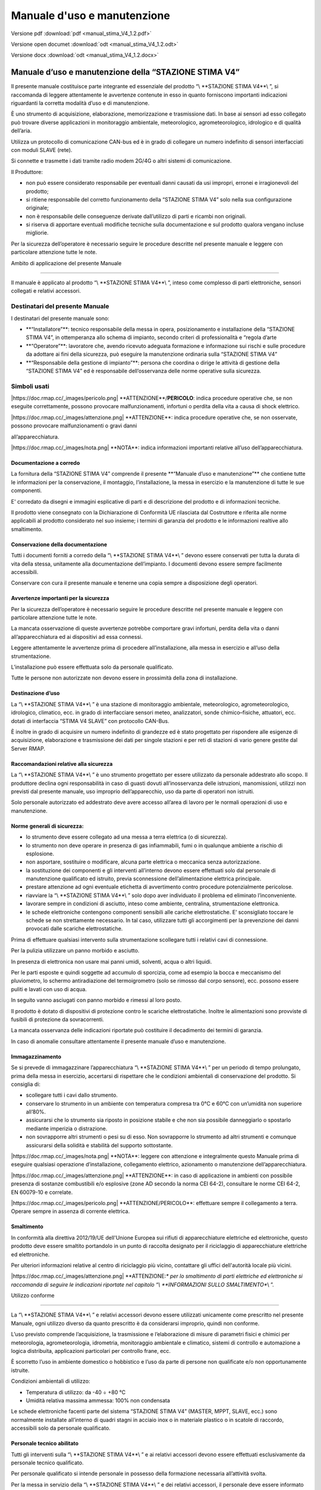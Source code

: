Manuale d'uso e manutenzione
****************************

Versione pdf :download:`pdf <manual_stima_V4_1.2.pdf>`

Versione open documet :download:`odt <manual_stima_V4_1.2.odt>`

Versione docx :download:`odt <manual_stima_V4_1.2.docx>`



Manuale d’uso e manutenzione della “STAZIONE STIMA V4”
======================================================

Il presente manuale costituisce parte integrante ed essenziale del
prodotto “\\ \**STAZIONE STIMA V4**\\ ”, si raccomanda di leggere
attentamente le avvertenze contenute in esso in quanto forniscono
importanti indicazioni riguardanti la corretta modalità d’uso e di
manutenzione.

È uno strumento di acquisizione, elaborazione, memorizzazione e
trasmissione dati. In base ai sensori ad esso collegato può trovare
diverse applicazioni in monitoraggio ambientale, meteorologico,
agrometeorologico, idrologico e di qualità dell’aria.

Utilizza un protocollo di comunicazione CAN-bus ed è in grado di
collegare un numero indefinito di sensori interfacciati con moduli SLAVE
(rete).

Si connette e trasmette i dati tramite radio modem 2G/4G o altri sistemi
di comunicazione.

Il Produttore:

-  non può essere considerato responsabile per eventuali danni causati
   da usi impropri, erronei e irragionevoli del prodotto;

-  si ritiene responsabile del corretto funzionamento della “STAZIONE
   STIMA V4” solo nella sua configurazione originale;

-  non è responsabile delle conseguenze derivate dall’utilizzo di parti
   e ricambi non originali.

-  si riserva di apportare eventuali modifiche tecniche sulla
   documentazione e sul prodotto qualora vengano incluse migliorie.

Per la sicurezza dell’operatore è necessario seguire le procedure
descritte nel presente manuale e leggere con particolare attenzione
tutte le note.

Ambito di applicazione del presente Manuale

-------------------------------------------

Il manuale è applicato al prodotto “\\ \**STAZIONE STIMA V4**\\ ”,
inteso come complesso di parti elettroniche, sensori collegati e
relativi accessori.

Destinatari del presente Manuale
^^^^^^^^^^^^^^^^^^^^^^^^^^^^^^^^

I destinatari del presente manuale sono:

-  \**“Installatore”**: tecnico responsabile della messa in opera,
   posizionamento e installazione della “STAZIONE STIMA V4”, in
   ottemperanza allo schema di impianto, secondo criteri di
   professionalità e “regola d’arte

-  \**“Operatore”**: lavoratore che, avendo ricevuto adeguata formazione
   e informazione sui rischi e sulle procedure da adottare ai fini della
   sicurezza, può eseguire la manutenzione ordinaria sulla “STAZIONE
   STIMA V4”

-  \**“Responsabile della gestione di impianto”**: persona che coordina
   o dirige le attività di gestione della “STAZIONE STIMA V4” ed è
   responsabile dell’osservanza delle norme operative sulla sicurezza.

Simboli usati
^^^^^^^^^^^^^

\|https://doc.rmap.cc/_images/pericolo.png\|
\**ATTENZIONE**/**PERICOLO**: indica procedure operative che, se non
eseguite correttamente, possono provocare malfunzionamenti, infortuni o
perdita della vita a causa di shock elettrico.

\|https://doc.rmap.cc/_images/attenzione.png\| \**ATTENZIONE**: indica
procedure operative che, se non osservate, possono provocare
malfunzionamenti o gravi danni

all’apparecchiatura.

\|https://doc.rmap.cc/_images/nota.png\| \**NOTA**: indica informazioni
importanti relative all’uso dell’apparecchiatura.

Documentazione a corredo
------------------------

La fornitura della “STAZIONE STIMA V4” comprende il presente \**“Manuale
d’uso e manutenzione”*\* che contiene tutte le informazioni per la
conservazione, il montaggio, l’installazione, la messa in esercizio e la
manutenzione di tutte le sue componenti.

E' corredato da disegni e immagini esplicative di parti e di descrizione
del prodotto e di informazioni tecniche.

Il prodotto viene consegnato con la Dichiarazione di Conformità UE
rilasciata dal Costruttore e riferita alle norme applicabili al prodotto
considerato nel suo insieme; i termini di garanzia del prodotto e le
informazioni realtive allo smaltimento.

Conservazione della documentazione
----------------------------------

Tutti i documenti forniti a corredo della “\\ \**STAZIONE STIMA V4**\\ ”
devono essere conservati per tutta la durata di vita della stessa,
unitamente alla documentazione dell’impianto. I documenti devono essere
sempre facilmente accessibili.

Conservare con cura il presente manuale e tenerne una copia sempre a
disposizione degli operatori.

Avvertenze importanti per la sicurezza
--------------------------------------

Per la sicurezza dell’operatore è necessario seguire le procedure
descritte nel presente manuale e leggere con particolare attenzione
tutte le note.

La mancata osservazione di queste avvertenze potrebbe comportare gravi
infortuni, perdita della vita o danni all’apparecchiatura ed ai
dispositivi ad essa connessi.

Leggere attentamente le avvertenze prima di procedere all’installazione,
alla messa in esercizio e all’uso della strumentazione.

L’installazione può essere effettuata solo da personale qualificato.

Tutte le persone non autorizzate non devono essere in prossimità della
zona di installazione.

Destinazione d’uso
------------------

La “\\ \**STAZIONE STIMA V4**\\ ” è una stazione di monitoraggio
ambientale, meteorologico, agrometeorologico, idrologico, climatico,
ecc. in grado di interfacciare sensori meteo, analizzatori, sonde
chimico–fisiche, attuatori, ecc. dotati di interfaccia “STIMA V4 SLAVE”
con protocollo CAN-Bus.

È inoltre in grado di acquisire un numero indefinito di grandezze ed è
stato progettato per rispondere alle esigenze di acquisizione,
elaborazione e trasmissione dei dati per singole stazioni e per reti di
stazioni di vario genere gestite dal Server RMAP.

Raccomandazioni relative alla sicurezza
---------------------------------------

La “\\ \**STAZIONE STIMA V4**\\ ” è uno strumento progettato per essere
utilizzato da personale addestrato allo scopo. Il produttore declina
ogni responsabilità in caso di guasti dovuti all’inosservanza delle
istruzioni, manomissioni, utilizzi non previsti dal presente manuale,
uso improprio dell’apparecchio, uso da parte di operatori non istruiti.

Solo personale autorizzato ed addestrato deve avere accesso all’area di
lavoro per le normali operazioni di uso e manutenzione.

Norme generali di sicurezza:
----------------------------

-  lo strumento deve essere collegato ad una messa a terra elettrica (o
   di sicurezza).

-  lo strumento non deve operare in presenza di gas infiammabili, fumi o
   in qualunque ambiente a rischio di esplosione.

-  non asportare, sostituire o modificare, alcuna parte elettrica o
   meccanica senza autorizzazione.

-  la sostituzione dei componenti e gli interventi all’interno devono
   essere effettuati solo dal personale di manutenzione qualificato ed
   istruito, previa sconnessione dell’alimentazione elettrica
   principale.

-  prestare attenzione ad ogni eventuale etichetta di avvertimento
   contro procedure potenzialmente pericolose.

-  riavviare la “\\ \**STAZIONE STIMA V4**\\ ” solo dopo aver
   individuato il problema ed eliminato l’inconveniente.

-  lavorare sempre in condizioni di asciutto, inteso come ambiente,
   centralina, strumentazione elettronica.

-  le schede elettroniche contengono componenti sensibili alle cariche
   elettrostatiche. E’ sconsigliato toccare le schede se non
   strettamente necessario. In tal caso, utilizzare tutti gli
   accorgimenti per la prevenzione dei danni provocati dalle scariche
   elettrostatiche.

Prima di effettuare qualsiasi intervento sulla strumentazione scollegare
tutti i relativi cavi di connessione.

Per la pulizia utilizzare un panno morbido e asciutto.

In presenza di elettronica non usare mai panni umidi, solventi, acqua o
altri liquidi.

Per le parti esposte e quindi soggette ad accumulo di sporcizia, come ad
esempio la bocca e meccanismo del pluviometro, lo schermo antiradiazione
del termoigrometro (solo se rimosso dal corpo sensore), ecc. possono
essere puliti e lavati con uso di acqua.

In seguito vanno asciugati con panno morbido e rimessi al loro posto.

Il prodotto è dotato di dispositivi di protezione contro le scariche
elettrostatiche. Inoltre le alimentazioni sono provviste di fusibili di
protezione da sovracorrenti.

La mancata osservanza delle indicazioni riportate può costituire il
decadimento dei termini di garanzia.

In caso di anomalie consultare attentamente il presente manuale d’uso e
manutenzione.

Immagazzinamento
----------------

Se si prevede di immagazzinare l’apparecchiatura “\\ \**STAZIONE STIMA
V4**\\ ” per un periodo di tempo prolungato, prima della messa in
esercizio, accertarsi di rispettare che le condizioni ambientali di
conservazione del prodotto. Si consiglia di:

-  scollegare tutti i cavi dallo strumento.

-  conservare lo strumento in un ambiente con temperatura compresa tra
   0°C e 60°C con un’umidità non superiore all’80%.

-  assicurarsi che lo strumento sia riposto in posizione stabile e che
   non sia possibile danneggiarlo o spostarlo mediante imperizia o
   distrazione.

-  non sovrapporre altri strumenti o pesi su di esso. Non sovrapporre lo
   strumento ad altri strumenti e comunque assicurarsi della solidità e
   stabilità del supporto sottostante.

\|https://doc.rmap.cc/_images/nota.png\| \**NOTA**: leggere con
attenzione e integralmente questo Manuale prima di eseguire qualsiasi
operazione d’installazione, collegamento elettrico, azionamento o
manutenzione dell’apparecchiatura.

\|https://doc.rmap.cc/_images/attenzione.png\| \**ATTENZIONE**: in caso
di applicazione in ambienti con possibile presenza di sostanze
combustibili e/o esplosive (zone AD secondo la norma CEI 64-2),
consultare le norme CEI 64-2, EN 60079-10 e correlate.

\|https://doc.rmap.cc/_images/pericolo.png\| \**ATTENZIONE/PERICOLO**:
effettuare sempre il collegamento a terra. Operare sempre in assenza di
corrente elettrica.

Smaltimento
-----------

In conformità alla direttiva 2012/19/UE dell'Unione Europea sui rifiuti
di apparecchiature elettriche ed elettroniche, questo prodotto deve
essere smaltito portandolo in un punto di raccolta designato per il
riciclaggio di apparecchiature elettriche ed elettroniche.

Per ulteriori informazioni relative al centro di riciclaggio più vicino,
contattare gli uffici dell'autorità locale più vicini.

\|https://doc.rmap.cc/_images/attenzione.png\| \**ATTENZIONE:*\* per lo
smaltimento di parti elettriche ed elettroniche si raccomanda di seguire
le indicazioni riportate nel capitolo “\\ \**INFORMAZIONI SULLO
SMALTIMENTO**\\ ”.

Utilizzo conforme

-----------------

La “\\ \**STAZIONE STIMA V4**\\ ” e relativi accessori devono essere
utilizzati unicamente come prescritto nel presente Manuale, ogni
utilizzo diverso da quanto prescritto è da considerarsi improprio,
quindi non conforme.

L’uso previsto comprende l’acquisizione, la trasmissione e
l’elaborazione di misure di parametri fisici e chimici per meteorologia,
agrometeorologia, idrometria, monitoraggio ambientale e climatico,
sistemi di controllo e automazione a logica distribuita, applicazioni
particolari per controllo frane, ecc.

È scorretto l’uso in ambiente domestico o hobbistico e l’uso da parte di
persone non qualificate e/o non opportunamente istruite.

Condizioni ambientali di utilizzo:

-  Temperatura di utilizzo: da -40 ÷ +80 °C

-  Umidità relativa massima ammessa: 100% non condensata

Le schede elettroniche facenti parte del sistema “STAZIONE STIMA V4”
(MASTER, MPPT, SLAVE, ecc.) sono normalmente installate all’interno di
quadri stagni in acciaio inox o in materiale plastico o in scatole di
raccordo, accessibili solo da personale qualificato.

Personale tecnico abilitato
---------------------------

Tutti gli interventi sulla “\\ \**STAZIONE STIMA V4**\\ ” e ai relativi
accessori devono essere effettuati esclusivamente da personale tecnico
qualificato.

Per personale qualificato si intende personale in possesso della
formazione necessaria all’attività svolta.

Per la messa in servizio della “\\ \**STAZIONE STIMA V4**\\ ” e dei
relativi accessori, il personale deve essere informato sulle istruzioni
per l’installazione e per l’uso.

In particolare devono essere rispettate le avvertenze per la sicurezza.

Identificazione del prodotto
----------------------------

All’atto della consegna dell’apparecchiatura accertarsi che non presenti
segni di danneggiamento e che sia conforme a quanto richiesto, facendo
riferimento alle targhette di identificazione descritte di seguito. Nel
caso di danni rivolgersi alla compagnia assicurativa interessata (in
caso di trasporto) o al fornitore.

La garanzia copre i difetti di fabbricazione.

Il produttore non ha alcuna responsabilità sui danni verificatisi
durante il trasporto o il disimballaggio. In nessun caso e in nessuna
circostanza il produttore sarà responsabile di danni o guasti dovuti ad
errato utilizzo, abuso, errata installazione o condizioni inadeguate di
temperatura, umidità o sostanze corrosive nonché per guasti dovuti a
funzionamento al di sopra dei valori nominali.

Il produttore non sarà neppure responsabile di danni conseguenti e
accidentali.

\|https://doc.rmap.cc/_images/nota.png\| \**NOTA**: Per i termini di
garanzia del prodotto fare riferimento ai certificati di garanzia della
“\\ \**STAZIONE STIMA V4**\\ ”.

Codifica del prodotto
---------------------

Il codice identificativo di ogni singola parte del prodotto è composto
dai seguenti campi:

-  \**nome del prodotto**: es. “Stima V4 Master”, “Stima V4 MPPT” o
   POWER, “Stima V4 Slave” e sigla del relativo sensore collegato: “TH”,
   “RAIN”, ecc.

-  \**codice del prodotto**: inteso come identificativo (cod.) e numero
   di serie (S.N.), riportato esternamente applicato contenitore o
   direttamente sulle schede elettriche in esse contenute. Sui sensori è
   generalmente posto sul corpo del sensore.

Targa identificativa e numero di serie
^^^^^^^^^^^^^^^^^^^^^^^^^^^^^^^^^^^^^^

Una targa identificativa/descrittiva è apposta sui singoli strumenti,
unitamente alla marcatura CE.

Di seguito sono riportate immagini con evidenziate le posizioni del
codice seriale o numero di serie del prodotto, in riquadri rossi, che
riportano le informazioni identificative delle parti elettriche ed
elettroniche e l’identificativo applicato sul corpo sensore.

\|https://doc.rmap.cc/_images/identificativa1.png\|

\|https://doc.rmap.cc/_images/identificativa2.png\|

\|https://doc.rmap.cc/_images/identificativa3.png\|

\|https://doc.rmap.cc/_images/identificativa4.png\|

Procedura per la corretta accensione
------------------------------------

La seguente procedura permette la corretta alimentazione di avvio della
“STAZIONE STIMA V4” con l’uso una batteria al litio (di default o in
alternativa al piombo acido) e di un pannello solare:

-  scollegare dal modulo MPPT i connettori relativi alla connessione di
   “\\ \**BATTERY**\\ ” e di “\\ \**SOLAR**\\ ”, dove con morsetti a
   vite andranno collegati la batteria e il pannello solare

-  collegare la batteria al connettore “\\ \**BATTERY**\\ ” di
   alimentazione del \**modulo MPPT*\* (al momento scollegato dal
   modulo)facendo attenzione alla polarità riportata + e -

-  collegare il pannello solare al connettore “\\ \**SOLAR**\\ ” di
   alimentazione del \**modulo MPPT*\* (al momento scollegato dal
   modulo)facendo attenzione alla polarità del pannello solare riportata
   + e -

-  per alimentare la “STAZIONE STIMA V4” \**inserire i connettori
   “BATTERY” e “SOLAR”*\* ai rispettivi posti riservati nel \**modulo
   MPPT**, la stazione è alimentata e si accende

-  la corretta accensione del dispositivo è visibile dal DISPLAY
   inserito sul datalogger MASTER che consente dal menù principale di
   visualizzare lo stato della stazione.

Per disalimentarla disinserire i due connettori “BATTERY” e “SOLAR” dal
modulo MPPT.

In alternativa al pannello solare è possibile connettere un alimentatore
con tensione nominale 9-30VDC che dovrà essere collegato al connettore
“SOLAR” facendo attenzione alla polarità riportata + e -.

Nel caso si utilizzino alimentatori esterni connessi alla rete di
distribuzione dell’energia elettrica, prestare particolare attenzione
alla selezione del dispositivo di alimentazione, all’isolamento ed al
filtraggio di rete.

\|https://doc.rmap.cc/_images/pericolo.png\| \**ATTENZIONE/PERICOLO**:
in base alla tipologia di batteria utilizzata (al litio o al piombo)
prima del collegamento selezionare il DIP-Switch corretto sulla scheda
MPPT come descritto in seguito nel capitolo “Modulo MPPT o Power”.

\|https://doc.rmap.cc/_images/nota.png\| \**NOTA**: per scollegare i
connettori dal modulo MPPT si rimanda al capito di descrizione del
“Modulo MPPT o Power”.

Avvio del funzionamento in automatico
-------------------------------------

La “STAZIONE STIMA V4” per permettere il collegamento deve essere prima
necessariamente configurata.

Tramite l’interfaccia encoder/display e/o tramite la porta USB-C è
possibile inserire i parametri base che permettono l’identificazione e
il collegamento remoto:

-  indirizzo del Server,

-  PSK Key per connessione TLS,

-  board e station slug,

-  password di accesso.

Una volta impostati questi parametri la stazione effettua un primo
collegamento che le permette di completare la configurazione con gli
altri parametri necessari mediante il download di quelli programmati sul
Server quali:

-  indirizzo di pubblicazione,

-  sensoristica collegata,

-  elaborazioni attive,

-  tempistiche di acquisizione,

-  frequenza di invio dei dati.

Al termine della configurazione, una volta riavviata o se già
programmata in fabbrica con le impostazioni previste, la “STAZIONE STIMA
V4” inizia autonomamente a funzionare collegandosi al Server di
riferimento (es. https://rmap.arpae.it/ ) e ad inviare i dati con
collegamento GPRS/UMTS alla frequenza programmata, tipicamente 15’.

\|https://doc.rmap.cc/_images/attenzione.png\| \**ATTENZIONE:*\* durante
il funzionamento non è consentito di intervenire sui collegamenti
elettrici, nel caso di necessità è necessario togliere completamente
l’alimentazione prima di effettuare qualsiasi modifica.

E’ invece possibile il collegamento o la sostituzione a caldo di sensori
o dei moduli slave tramite i connettori previsti ed assemblati.

STAZIONE STIMA V4, componenti e collegamenti
============================================

La “\\ \**STAZIONE STIMA V4**\\ ” è stata prodotta con un concetto di
modularità, inteso come suddivisione delle funzioni su più moduli e
diverse parti funzionali (sensori) che nell’insieme formano il prodotto
“STAZIONE STIMA V4” oggetto del presente manuale.

I moduli sono cablati tra loro mediante BUS (predisposto direttamente su
guida DIN), con \**protocollo CAN-bus*\* che utilizza un unico cavo di
connessione a 5 poli all’interno del contenitore ed all’esterno fino
alle periferiche “SLAVE” collegate.

I moduli principali sono così suddivisi:

-  modulo “MASTER”: che ha le funzioni classiche di un datalogger
   (registrazione dati, trasmissione dati, ecc.) e che gestisce e
   acquisisce i dati provenienti dai moduli periferici “SLAVE”;

-  modulo “MPPT” o “POWER”: che gestisce gli ingressi e le uscite di
   alimentazione che servono ad alimentare i moduli della stazione e
   gestire la batteria tampone e il pannello solare;

-  modulo “SLAVE”: dedicato alla acquisizione e alla gestione delle
   elaborazioni dei dati provenienti dalla periferia, ovvero dai sensori
   collegati (un modulo per ogni sensore).

La composizione della “\\ \**STAZIONE STIMA V4**\\ ” nella specifica
applicazione di monitoraggio Agrometeorologico e Meteorologico descritto
nel presente Manuale è quindi un insieme di parti funzionali di seguito
così distinte e descritte:

A. “STIMA V4 MASTER”, datalogger con registrazione dati, tasmissione
   dati, gestione delle periferiche “SLAVE” e dei sensori collegati;

B. “MPPT” o “POWER” o “Charge Regulator”: regolatore di carica per la
   gestione e il collegamento dei sistemi di alimentazione (nel caso
   specifico da pannello fotovoltaico con batteria tampone al litio o in
   alternativa al piombo);

C. CAN-bus”: sistema di collegamento e comunicazione protocollo) tramite
   apposita barra di connessione “T-Bus” dei moduli al punto A., B. ed
   E. La connessione CAN-Bus è assicurata da cavi di collegamento e
   connettori stagni M12 a 5 poli (da pannello maschi e volanti
   femmina);

D. Contenitore stagno per ricovero della elettronica e della batteria:
   ovvero dei punti A., B. e C. Il contenitore stagno fa parte degli
   accessori di installazione indispensabili alla installazione della
   stazione;

E. “STIMA V4 SLAVE”: interfacce periferiche per sensori, distinte per
   gli utilizzi richiesti nella applicazione Agrometeorologica in:

..

   - “STIMA V4 SLAVE TH”: per la gestione e il collegamento del sensore
   di temperatura aria e U.R. atmosferica;

   - “STIMA V4 SLAVE RAIN”: per la gestione e il collegamento del
   sensore pluviometrico;

   - “STIMA V4 SLAVE WIND”: per la gestione e il collegamento del
   sensore anemometrico;

   - “STIMA V4 SLAVE RADIATION”: per la gestione e il collegamento del
   sensore radiometrico;

   - “STIMA V4 SLAVE SOIL MOISTURE”: per la gestione e il collegamento
   del/dei sensore/i di umidità del suolo (nell’applicazione previsti
   tre sensori a diverse profondità).

F. Sensori di misura: in dotazione alle stazioni, contraddistinte in due
tipologie di configurazione “Semplice” e “Complessa”. Tutti i sensori
previsti sono collegati al rispettivo modulo al punto E. “STIMA V4
SLAVE”.

G. Struttura di installazione: e vari aspetti di montaggio meccanico
delle componenti, adottando soluzioni atte a facilitare le operazioni di
manutenzione in campo e di “sgancio rapido” per le sostituzioni di parti
più frequenti.

Modulo STIMA V4 MASTER, datalogger.
^^^^^^^^^^^^^^^^^^^^^^^^^^^^^^^^^^^

La \**STIMA V4 MASTER*\* (di seguito anche semplicemente MASTER)
utilizza un hardware all’avanguardia ed evoluto con microcontrollore ARM
Cortex-M4 e sistema operativo real-time FreeRTOS™.

Ha la funzione di datalogger evoluto, dedito al salvataggio in locale
dei dati su micro-SD card rimovibile e all’invio dei dati attraverso un
modulo cellulare 2G/4G.

L’invio è stato impostato al \**Server RMAP*\* predisposto da ARPAE
all’indirizzo: https://rmap.arpae.it , dove le “STAZIONI STIMA V4” sono
selezionabili in elenco da stazioni “\\ \**RMAP**\\ ” (come da figura
seguente).

\|https://doc.rmap.cc/_images/elenco1.png\|

La scheda MASTER, con già a bordo il modem 2G/4G (inserito con
connettore Upin27) è inserito dentro un contenitore di protezione
plastico che ne permette il ricovero e l’installazione su guida DIN, con
connessione T-bus.

Sul frontale del contenitore del MASTER sono integrati:

-  \**Display:*\* per la visualizzazione dei dati e funzioni;

-  \**Encoder:*\* pulsante rotativo che permette di visualizzare le
   funzioni sul Display spostandosi nelle diverse funzioni/menù e
   interagire con la tutta strumentazione;

-  \**Connettore USB-C:*\* ingresso per la configurazione, ed RPC
   locali;

-  \**micro SD Card:*\* alloggio per inserimento sul frontale di una
   micro SD-Card per la memorizzazione dei dati e per l’aggiornamento
   della versione firmware della stazione.

Nella parte bassa del contenitore del MASTER è presente:

-  \**connettore SMA:*\* per il collegamento del cavo di antenna (dal
   modulo cellulare 2G/4G. inserito sulla scheda Master con UPIN27) alla
   antenna esterna alla scatola stazione;

-  \**connettore seriale RS-232:*\* a vite per collegamento di
   CTS/TX/RX/RTS/GND.

\|https://doc.rmap.cc/_images/master_frontale.png\|

\**Figura: a sinistra il modulo “MASTER” dedicato all’acquisizione dei
dati e comunicazione ed a destra il modulo “MPPT” per la gestione della
alimentazione del sistema, inseriti su guida DIN.*\*

\|https://doc.rmap.cc/_images/master_sotto.png\|

\**Figura: il modulo “MASTER” ha un connettore SMA dell’antenna e la
morsettiera a vite per il collegamento di una seriale RS232 (a
sinistra).*\*

I microcontrollori ARM Cortex-M4 con FPU sono una generazione di
processori ARM per sistemi embedded, che soddisfa le esigenze
dell'implementazione di MCU con un numero di pin ridotto e un bassissimo
consumo energetico, offrendo nel contempo prestazioni eccezionali.

L'ARM Cortex-M4 con processore RISC FPU a 32 bit offre un'eccezionale
efficienza del codice. Il processore supporta una serie di istruzioni
DSP che consentono l'elaborazione dei segnali e l'esecuzione di
algoritmi complessi. La sua FPU a precisione singola accelera lo
sviluppo ed esecuzione del codice utilizzando tecnologie ad alto
livello.

Le famiglie STM32L4xxxx sono compatibili con tutti gli strumenti e
software ARM.

ART Accelerator è un acceleratore di memoria ottimizzato per i
processori ARM Cortex-M4 standard del settore STM32 che bilancia il
vantaggio prestazionale intrinseco di ARM Cortex-M4 rispetto alle
tecnologie di accesso alla memoria Flash. L'acceleratore implementa una
coda di prefetch delle istruzioni e una cache, che aumenta la velocità
di esecuzione del programma dalla memoria Flash a 64 bit, consentendo
prestazioni elevatissime (intorno 100 DMIPS a 80 MHz).

È inoltre presente un’unità MPU di protezione della memoria che viene
utilizzata per gestire gli accessi della CPU alla memoria ed evitare che
un'attività ne danneggi il suo funzionamento.

Nei sistemi RTOS l'unità MPU è particolarmente utile per prevenire
l’accesso ad aree di memoria protette durante l’esecuzione di codice
critico, nel rispetto del comportamento di altre attività (Task).

I processori sono dotati di \**Flash*\* (protetta) e \**Ram*\*
largamente sufficienti, per la corretta esecuzione del funzionamento.

L’avvio del sistema può essere eseguito in diverse modalità e da diversi
dispositivi, mentre il caricamento del firmware per riprogrammare la
memoria Flash è effettuato tramite \**bootloader*\* o \**In-Application
Programming*\* (IAP), possibile utilizzando i canali disponibili tra i
PIN dedicati e un programmatore “tipo” STlink-V3. Il bootloader agisce
riprogrammando la Flash del microcontrollore interagendo in 3 diversi
modi, tramite SD Card, con download da pagina http(s) o tramite
caricamento file con protocollo Cyphal su can-bus.

N.B. Il bootloader deve essere caricato la prima volta è deve essere
trasmesso solo con il programmatore “tipo” STlink-V3.

\|https://doc.rmap.cc/_images/nota.png\| \**NOTA**: il modello del
microcontrollore usato è \**STM32L496VG**. Per le caratteristiche e il
download del datasheet si rimanda al sito del produttore
https://www.st.com/en/microcontrollers-microprocessors/stm32l496vg.html

\|https://doc.rmap.cc/_images/master_scheda.png\|

\**Figura: scheda elettronica del modulo “MASTER” con connessione UPIN27
utilizzata per l’inserimento del modulo “MODEM 2G/4G” (o altro con
stessa connessione con concetto di modularità).*\*

Il software implementato per i vari dispositivi presenti, nell’ottica
della modularità, è stato sviluppato per ogni singola funzionalità.

Il sistema \**FreeRTOS*\* semplifica lo sviluppo e la manutenzione del
codice, consentendo la realizzazione di task distinti e specifici per
ogni dispositivo da gestire e funzionalità da implementare.

Comunicazione, acquisizione, salvataggio, diagnostica, display ecc.,
sono tutte procedure indipendenti tra loro.

Il sistema operativo gestisce il passaggio tra i task che potranno
scambiarsi tra loro i dati tramite code.

Un task di \**watchdog*\* si occupa del controllo di tutti gli altri
task avviati dal main a garanzia del corretto funzionamento dell’intero
sistema.

Sulla scheda MASTER è stato previsto una \**connessione di tipo
UPIN27**, utilizzata per il collegamento dei moduli di comunicazione, e
che garantisce la retrocompatibilità con l’hardware precedentemente
sviluppato per la stazione STIMA V3.

Prima programmazione del modulo MASTER
^^^^^^^^^^^^^^^^^^^^^^^^^^^^^^^^^^^^^^

La sequenza per la prima programmazione del modulo MASTER è la seguente:

-  alimentare il modulo MASTER usando il “connettore T-Can” e relativa
   morsettiera da inserire sulla scheda collegando i morsetti +AL e GND
   (come da capitolo “Specifiche di collegamento dei moduli con T-Bus”)

-  aprire su VSCode il programma nella cartella
   stimav4-master-boot-loader

-  collegare tramite il programmatore il modulo master al PC

-  Build and Upload del bootloader tramite PlatformIO

-  aprire su VSCode il programma nella cartella stimav4-master per
   effettuare l’inizializzazione dei moduli master,

-  compilare il firmware con il parametro INIT_PARAMETER impostato su
   TRUE che si trova nel file di configurazione platformio.ini

-  Build and Upload del firmware con l’inizializzazione dei parametri
   tramite PlatformIO

-  impostare il parametro INIT_PARAMETER su FALSE

-  Build and Upload tramite PlatformIO il firmware dedicato

-  programmazione modulo MASTER completata.

MASTER-sheet
^^^^^^^^^^^^

\|https://doc.rmap.cc/_images/master_tabella.png

Risparmio energetico della “STAZIONE STIMA V4”
^^^^^^^^^^^^^^^^^^^^^^^^^^^^^^^^^^^^^^^^^^^^^^

I microcontrollori scelti sia per MASTER che per SLAVE hanno l'hardware
necessario per l’implementazione della modalità “\\ \**tickless idle
mode**\\ ” sull’infrastruttura hardware STM32 serie L ultra-low-power
MCUs, utilizzando LSE e i timer Low Power (per abilitare le sequenze di
RUN/STOP nel sistema) che onsentono una modalità low-power stop durante
tickless idle ottenendo un miglioramento significativo
nell’efficientamento energetico. L’applicativo di StimaV4 utilizza
appieno questa modalità integrandola con le funzionalità del FreeRTOS,
attivando le modalità di risparmio energetico.

Come per i microcontrollori, anche gli altri dispositivi della stazione
sono sottoposti nell’ottica di ottimizzare il risparmio energetico e
particolare attenzione è stata riservata anche al \**modulo di
comunicazione dati 2G/4G (SIMCom SIM7600E)*\* che si occupa della
trasmissione dati remota a frequenza di 15 minuti e che quindi incide
sui consumi totali del sistema. Anche questo modulo dispone di una
modalità di stand-by che permette di mantenere attivo il canale di
ricezione cellulare con consumi ridotti. Tale modalità è utilizzata per
risvegliare il suo funzionamento con un messaggio o chiamata in
qualsiasi momento.

Sono previste tre modalità di gestione dell’energia “Power”**, e la loro
selezione è automatica in funzione dei successivi step di gestione della
batteria e delle operazioni richieste dall’ applicativo:

1. \**MAX:*\* in condizioni di alimentazione massimale “\\ \**MAX**\\ ”
   sono disponibili tutte le funzioni previste e tutti i moduli
   collegati sono attivi. Questa modalità è attiva su richiesta
   (presenza dell’operatore che agisce dul display, richiesta remota,
   aggiornamenti di firmware e configurazione), comunque in tutte le
   circostanze che richiedono la massima attività;

2. \**NORMAL**: nella modalità “\\ \**NORMAL**\\ ” viene attivata la
   sopradescritta funzione di sleep con lo spegnimento o risparmio
   energetico dei moduli ad intervalli programmata. In questa fase la
   trasmissione avviene sempre con avvio dalla scheda MASTER che
   effettua la connessione al server RMAP permettendo al sistema
   l’ottimizzare dei consumi relativi ai tempi di trasmissione e
   stand-by (metodo attuale). I moduli slave sono pilotati dal master
   che indica loro quando essere completamente operativi e quando
   possono entrare in modalità di risparmio energetico. All’aumentare
   dei consumi si passa alla successiva condizione.

3. \**SAVING**: nella modalità “\\ \**SAVING**\\ ” sono inibite tutte le
   funzioni che comportano un carico importante di consumo
   energetico,come l’aggiornamento dei firmware. Sarà comunque mantenuta
   la comunicazione con il server ed inviato lo stato di criticità.

Analogo discorso è stato affrontato per i consumi dei sensori collegati,
anche questi sono interfacciati nell’ottica di un utilizzo di
efficientamento energetico. Alcuni sensori (ad esempio il sensore
anemometrico WIND) non potrà essere oggetto di particolari funzioni di
risparmio energetico in quanto un eventuale spegnimento potrebbe essere
causa di perdita di dati (raffiche) che è parametro di misura
fondamentale dello strumento.

Ogni modulo SLAVE implementa i sistemi di gestione ON/OFF
dell’alimentazione sensori e di sospensione e spegnimento della
circuiteria ausiliaria, in modo da attivare la stessa solo quando questa
sia necessaria alla misura del parametro di interesse. Nella modalità di
misurazione “attiva”, sarà il software del modulo SLAVE collegato alla
tipologia del sensore che detterà i tempi di acquisizione e quindi i
vari cicli di campionamento (accensione sensore, attesa tempo
preriscaldamento sensore, accensione circuiteria ausiliaria, misurazione
e spegnimento) per ottimizzare al massimo i consumi senza perdita di
dati.

Nello step successivo, infatti l’unità Power si occuperà dello
spegnimento della stazione per preservare la batteria dalla completa
scarica ed evitare erronee alimentazioni dei moduli, causa di perdita di
dati e altre anomalie HW.

Una volta che la batteria avrà ripreso una carica considerata
sufficiente a garantire un tempo di funzionamento duraturo, tutta la
strumentazione tornerà progressivamente in funzione ripartendo dallo
stato “SAVING” per poi portarsi, se le condizioni di alimentazione
migliorano, nello stato di funzionamento “NORMAL”.

In definitiva e per tutto il ciclo normale di funzionamento, anche in
modalità “NORMAL”, tutto l’hardware che non è strettamente necessario
sarà disattivato e attivato in automatico solo in caso di necessità,
gestendo il tutto senza compromessi dal punto di vista del funzionamento
e di integrità.

\|https://doc.rmap.cc/_images/nota.png\| \**NOTA:*\* nell’ottica del
risparmio energetico ogni periferica inutile in un determinato momento
sarà sospesa e la relativa circuiteria viene spenta, in modalità
“NORMAL”.

Consumi della “STAZIONE STIMA V4”
^^^^^^^^^^^^^^^^^^^^^^^^^^^^^^^^^

Con pannello fotovoltaico da 50W e batterie al Litio da 24Ah (in
perfetta efficienza) in attività standard si garantisce il funzionamento
della stazione per almeno 5 giorni (complessa) e 10 giorni (semplice).

\|https://doc.rmap.cc/_images/nota.png\| \**NOTE:*\* da verifiche di
campo su stazione di TEST si è evidenziato che in periodo autunnale e in
zona soggetta a nebbie, sulla tipologia di stazione “Complessa” (con
maggiore dotazione di sensori e quindi con maggiore consumo), la
stazione ha funzionato ininterrotamente con la sola batteria in tampone
per oltre 9 giorni.

Trasporto sicuro su TCP/IP
^^^^^^^^^^^^^^^^^^^^^^^^^^

Tutte le comunicazioni su protocollo TCP/IP implementano il trasporto
sicuro, ovvero tutte le comunicazioni uscenti dalla “\\ \**STAZIONE
STIMA V4**\\ ” verso il Server RMAP sono effettuate su trasporto sicuro
SSL/TLS eventualmente attivabile al momento di compilazione del firmware
a seconda delle esigenze, ivi comprese le comunicazioni dal client MQTTS
e HTTPS secondo le seguenti metodiche:

-  \**MQTTS**: autenticazione pre-shared-key based SSL/TLS support (PSK)
   con gestione della chiave di autenticazione similmente a quanto fatto
   con la password del server MQTT e quindi configurabile con le stesse
   modalità. Tale stringa di configurazione non è attualmente presente
   nelle specifiche rmap e dovrà preventivamente essere concordata.

-  \**HTTPS**: autenticazione pre-shared-key based SSL/TLS (PSK)
   certificate-based SSL/TLS.

\|https://doc.rmap.cc/_images/nota.png\| \**NOTA:*\* le comunicazioni
sicure sono attivate su tutte le richieste MQTTS e HTTPS e su tutti gli
altri protocolli che si rendono necessari e sui quali sarà possibile
attivare un trasporto sicuro.

Funzionalità software
---------------------

Vengono descritte esclusivamente le funzionalità software di interesse
per un operatore che dovrà interagire con la “\\ \**STAZIONE STIMA
V4**\\ ” per le operazioni di gestione e manutenzione della
strumentazione.

\|https://doc.rmap.cc/_images/nota.png\| \**NOTA:*\* una descrizione
delle funzionalità software più dettagliata è stata redatta in uno
specifico documento accessorio, anch’esso reso disponibile e che
accompagna la fornitura della “STAZIONE STIMA V4”.

Aggiornamento da remoto e in locale di tutti i firmware della stazione
^^^^^^^^^^^^^^^^^^^^^^^^^^^^^^^^^^^^^^^^^^^^^^^^^^^^^^^^^^^^^^^^^^^^^^

Per la gestione della stazione sono state implementate le RPC
(specifiche rfc di RMAP) che consentono un aggiornamento da remoto di
tutti i firmware dei componenti della stazione attraverso le RPC “\\
\**ADMIN**\\ ” firmware download e “\\ \**REBOOT**\\ ” firmware update,
operando con le dovute credenziali dal Server del committente
https://rmap.arpae.it.

L’aggiornamento del firmware potrà essere implementato su tutti i moduli
costituenti la “\\ \**STAZIONE STIMA V4**\\ ”, ivi compreso il modulo
MPPT (o POWER).

Si suggerisce di seguire i seguenti metodi all’interno della RPC, ognuno
dei quali dovrà specificare anche su quale modulo si andrà ad operare (o
in alternativa su tutti):

-  versione di firmware da aggiornare o dell’ultima disponibile;

-  download del firmware, con opzione di solo scaricamento o di
   scaricamento e successivo aggiornamento;

-  aggiornamento del firmware (dovrà prima essere stato scaricato e
   memorizzato nella SD-Card del Master).

L’aggiornamento del firmware sui moduli di interesse è possibile in
locale anche tramite l’inserimento di micro SD-Card contenente i
firmware precaricati.

\|https://doc.rmap.cc/_images/nota.png\| \**NOTA:*\* tutti i firmware di
aggiornamento disponibili sul Server RMAP e inviati in download da
remoto vengono salvati in locale sulla SD-Card del MASTER e solo
successivamente vengono inoltrati ai rispettivi moduli SLAVE attraverso
il bus di comunicazione CAN-Bus.

Disponendo di una micro SD-Card con i firmware precaricati è possibile
procedere anche in locale con inserimento nella apposita interfaccia.

\|https://doc.rmap.cc/_images/attenzione.png\| \**ATTENZIONE**: ogni
modulo interessato all’aggiornamento, ricevuto il firmware ed il
rispettivo comando di aggiornamento, procede con una verifica di
integrità e solo in caso positivo effettua l’aggiornamento. In caso
negativo il firmware dovrà essere nuovamente scaricato per un ulteriore
tentativo.

\|https://doc.rmap.cc/_images/nota.png\| \**NOTA:*\* ogni stato relativo
all’esito dell’aggiornamento e delle verifiche viene identificato ed
inviato al Server riportando la versione attuale. Sono anche visibili
direttamente sul DISPLAY stazione dove vengono visualizzate le versioni
firmware installate nel menù di ogni singolo modulo della stazione.

Modulo “MODEM 2G/4G”
--------------------

Il modulo \**“MODEM 2G/4G”*\* è realizzato su un pcb dedicato ed è un
dispositivo cellulare \**SIMCom*\* \**SIM7600E**, altamente stabile.

Include al suo interno anche l’alimentazione del modulo stesso, ed è
collegato elettricamente al pcb del datalogger \**MASTER*\* mediante un
\**connettore UPIN27**. Pertanto per la gestione del modem (sostituzione
del modulo, inserimento della SIM, variazione del collegamento antenna,
ecc.) è necessario aprire il contenitore del modulo MASTER (come
spiegato nel seguente capitolo “H. Modularità e collegamento dei moduli
MASTER e MPPT con CAN-bus”).

\|https://doc.rmap.cc/_images/modem.png\|

\**Figura: scheda “MODEM 2G/4G” vista da dietro e frontale con
connessione UPIN27 per scheda MASTER utilizzato per l’inserimento del
modulo o altro (modularità).*\*

\|https://doc.rmap.cc/_images/modem_sim.png\|

\**Figura: slot di inserimento Micro SIM di gestore telefonico (es.
TIM).*\*

Il connettore UPIN27 permette:

-  la rapida sostituzione dei singoli moduli “modem 2G/4G” in caso
   guasto, senza la sostituzione completa dell’hardware MASTER
   conservando la configurazione;

-  la possibilità di espansione future e il cambio del mezzo di
   comunicazione con la riconfigurazione del MASTER, ad esempio
   sostituzione del modulo 2G/4G ad Ethernet, Lora, ecc.;

-  la retrocompatibilità HW con tutti i moduli della precedente stazione
   STIMA V3 (WIZ5500, ENC58J60, ecc.).

SIM7600E è un dispositivo LTE Cat 1 di dimensioni 30x30x3mm che supporta
le modalità di comunicazione wireless LTE-FDD, HSPA+, WCDMA, GPRS/EDGE
su bande B1/B3/B7/B8/B20 a 900/1800 MHz con una velocità di downlink
massima di 10 Mbps e una velocità di uplink massima di 5 Mbps.

Inoltre integra il supporto al GNSS per il collegamento satellitare con
le seguenti tecnologie GPS/GLONASS/BD/QZSS GALILEO, quindi sarebbe in
grado di ricevere, qualora sia necessario, le coordinate relative alla
posizione con un’accuratezza di 2,5 metri (in condizioni ideali).

Il modem ha la possibilità di collegare una seconda antenna oltre alla
“main”) per migliorare la qualità del segnale, in modalità 4G, e
un’antenna GPS per utilizzare le funzionalità di posizionamento.

Per garantire un’efficienza energetica, ogni periferica del modulo potrà
essere gestita (spenta o accesa) all’occorrenza, così come l’intero
modulo (spegnimento totale del modulo con accensione programmata solo
per l’invio dei dati) o con modalità di sleep del modulo cellulare in
grado di ridurre il consumo dello stesso al minimo, inferiore a 0.02W,
lasciando l’interfaccia radio accesa. Tale metodica consente di
“svegliare” la stazione e di renderla operativa a comandi da remoto (RPC
come da specifiche RFC RMAP) su richiesta asincrona, ovvero, non
sincrona rispetto all’invio dei dati, rendendo la stazione raggiungibile
in qualsiasi momento.

In fase di comunicazione il modulo adatta la potenza di
trasmissione/ricezione in base alle necessità e il limite massimo di
consumo di potenza si attesta sui 2W alla massima velocità possibile e
con segnale di bassa intensità.

\|https://doc.rmap.cc/_images/nota.png\| \**NOTA**: le caratteristiche
più dettagliate del modem utilizzato sono consultabili sul sito del
produttore SIMCom: https://simcom.ee/modules/lte/sim7600e/

\|https://doc.rmap.cc/_images/nota.png\| \**NOTA**: Tutta la
strumentazione che si trova ad operare secondo la specifica dei circuiti
SELV, non andrà collegata a terra e il polo negativo, così come il polo
positivo, dovranno essere isolati da terra.

\|https://doc.rmap.cc/_images/attenzione.png\| \**ATTENZIONE**: tutte le
linee di I/O e tutte le interfacce sono protette da scariche ESD.

Modulo Display e Encoder
------------------------

Il modulo DISPLAY è integrato nel frontale del contenitore del modulo
“Stima V4 Master” ed è gestito tramite l’ENCODER associato.

E’ di fatto l’interfaccia locale di utilità per l’operatore per la
verifica della funzionalità e per la configurazione della “\\
\**STAZIONE STIMA V4**\\ ”, senza l’ausilio di PC portatile.

L’ENCODER ha la funzione di:

-  risvegliare il DISLAY, premendolo si accende;

-  spostarsi nei rispettivi menù, ruotandolo in senso orario (avanti) ed
   antiorario (indietro);

-  entrare nei rispettivi sottomenù, premendolo quando si è nel menù di
   interesse si ha accesso al sottomenù con la visualizzazione di altre
   funzionalità;

-  resettare la stazione, premendolo in maniera continuativa per circa 7
   secondi la stazione si riavvia.

Funzionalità e informazioni su Display
--------------------------------------

\**La schermata principale*\* mostra i dettagli dello stato di
funzionamento della stazione con la versione firmware del Master.

\|https://doc.rmap.cc/_images/master_display.png\|

In sequenza:

\|https://doc.rmap.cc/_images/tabella_display-master1.png\|

\**Nello stato del sistema, possono essere visualizzate le seguenti
informazioni**:

\|https://doc.rmap.cc/_images/tabella_display-master2.png\|

\**Numero seriale associato al MASTER**: in basso viene visualizzato il
Serial Number associato al MASTER

\|https://doc.rmap.cc/_images/tabella_display-master3.png\|

Menù configurazione del MASTER (sottomenù)
^^^^^^^^^^^^^^^^^^^^^^^^^^^^^^^^^^^^^^^^^^

Per accedere alla schermata del menu di configurazione del MASTER e
quindi della stazione è sufficiente premere il pulsante ENCODER mentre
ci si trova nella schermata principale.

Verrà visualizzato un elenco di voci che potranno essere selezionate
semplicemente ruotando l’ENCODER e premendo il pulsante successivamente:

\|https://doc.rmap.cc/_images/tabella_display-master4.png\|

L’aggiornamento dei parametri avviene in una schermata dedicata in grado
di visualizzare a schermo il valore attuale.

Ruotando l’ENCODER e poi premendo il pulsante si è in grado di scegliere
un comando:

\|https://doc.rmap.cc/_images/tabella_display-master5.png\|

\|https://doc.rmap.cc/_images/nota.png\| \\ \**NOTA:*\* la disponibilità
dei caratteri dipende dal tipo di parametro selezionato, per esempio il
parametro di “PSK key” è una stringa composta da lettere A-F e cifre 0-9
quindi il restante pool di caratteri non è stato incluso.

Schermata associata agli SLAVE
------------------------------

Una volta che il MASTER viene configurato, è possibile navigare mediante
la rotazione dell’ENCODER tra le schermate relative agli SLAVE.

Per esempio nella configurazione di stazione \**semplice*\* è previsto
un \**modulo TH*\* (temperatura/umidità), un \**modulo RAIN*\*
(pluviometro) e infine il \**modulo MPPT**.

Ad ogni modulo è associata una schermata dove vengono visualizzati i
dati istantanei e dove si può accedere al sotto menù di configurazione.

Ogni schermata mostra le descrizioni ed unità di misura delle
elaborazioni.

Quando lo SLAVE non ha connessi i sensori al posto dei valori della
misura istantanea dell’elaborazione sono stampati dei trattini (ovvero
assenza di valori).

Di seguito vengono elencate per tipo di modulo:

\|https://doc.rmap.cc/_images/tabella_display-slave1.png\|

Infine viene visualizzato nella parte bassa dello schermo:

\|https://doc.rmap.cc/_images/tabella_display-slave2.png\|

Menù configurazione degli SLAVE (sottomenù)
^^^^^^^^^^^^^^^^^^^^^^^^^^^^^^^^^^^^^^^^^^^

Per accedere alla schermata del menu di configurazione dello SLAVE è
sufficiente premere il pulsante ENCODER mentre ci si trova nella
schermata principale dello SLAVE selezionato.

Verrà visualizzato un elenco di voci che potranno essere selezionate
semplicemente ruotando l’encoder e premendo il pulsante successivamente.

\|https://doc.rmap.cc/_images/tabella_display-slave3.png\|

\|https://doc.rmap.cc/_images/nota.png\| \**NOTA:*\* per agevolare
l’esecuzione di procedure di manutenzione ordinaria e/o straordinaria
sulla stazione con verifica funzionale dei sensori, è stata implementata
la procedura “\\ \**Maintanance**\\ ” visualizzabile sul display con il
simbolo di una chiave inglese (quando attivata). Questa modalità
permette di disattivare temporaneamente l’acquisizione e registrazione
dei dati del modulo in TEST, e quindi l’invio al Server di dati
“fasulli” e al contempo di visualizzare in “real time” su DISPLAY la
misura diretta degli stessi.

Ad esempio è possibile operare sul pluviometro leggendo in diretta i
corrispondenti valori di pioggia derivati da prove/pulizia/taratura in
locale, ma di non registrare i valori in quanto misura di pioggia non
reale (diversamente i valori dovrebbero essere comunicati ai gestori per
poi essere invalidati/cancellati). Tale funzionalità è attivabile per
ogni modulo presente sulla stazione.

\|https://doc.rmap.cc/_images/attenzione.png\| \**ATTENZIONE**: ultimata
la “\\ \**Maintanance**\\ ” occorre ripremere il tasto ENCODER per
disattivare la modalità e ritornare quindi alla normale acquisizione,
sul DISPLAY scompare la chiave inglese. Se ci si dimentica di riattivare
l’acquisizione (e quindi che il modulo rimanga in manutenzione senza
acquisire i dati), \**di default dopo un’ora “Maintanace”*\* \**si
disattiva*\* tornando così autonomamente alla normale modalità di
acquisizione.

CAN-bus di comunicazione
------------------------

Il bus di comunicazione utilizzato per la comunicazione di tutti i
moduli interni ed esterni alla scatola stazione è il CAN-bus, adottando
la modalità specifica \**Cyphal*\* (**UAVCAN V1)*\* in modalità
\**plug-and-play*\* per tutti i moduli.

\|https://doc.rmap.cc/_images/nota.png\| \**NOTA:*\* UAVCAN V1 ora è
diventato \**Cyphal*\*
https://forum.opencyphal.org/t/uavcan-v1-is-now-cyphal/1622

La libreria per lo sviluppo dell’applicativo è “libcanard” in quanto è
l’unica libreria scritta rilasciata in versione stabile per sistemi
embedded ed è scritta in C (Cyphal/CAN protocol stack in C99/C11).

La libreria è reperibile al seguente link
https://github.com/OpenCyphal/libcanard

\|https://doc.rmap.cc/_images/nota.png\| \**NOTA:*\* una maggiore
descrizione è riportata nel capitolo \**“Protocollo CAN-bus per
collegamento tra moduli**\\ ”

Autodiagnostica
---------------

Sono presenti sistemi integrati “MASTER” (datalogger), “MPPT”
(alimentazione) e “SLAVE” (sensoristica) di autodiagnostica hardware e
software come i sistemi di watchdog che rendono il sistema costantemente
controllato per una acquisizione dati più affidabile e precisa.

Sono stati adottati “meccanismi interconnessi” realizzati sia a livello
hardware che software quali ridondanza delle misure in modo tale da non
condizionare l’intero sistema di acquisizione qualora un sensore dovesse
avere un malfunzionamento e algoritmi software in grado di
autodiagnosticare, mediante ridondanza di dati e/o il verificarsi di
particolari condizioni, eventuali anomalie sui sensori indicanti
possibili avarie o determinare un blocco nella trasmissione dati,
mancanza temporanea del segnale GSM, malfunzionamento SD Card.

Gli algoritmi di controllo sono implementati direttamente sia sulla
stazione MASTER V4, che sui moduli slave, con una serie di flag inviati
al server remoto attraverso MQTT che indicano problematiche varie e se
il dato può essere ritenuto affidabile ai fini statistici. Ciò consente
una prima verifica di qualità semplificando il lavoro a posteriori e di
indicare immediatamente eventuali necessità manutentive garantendo
interventi mirati, veloci e funzionali.

Stato di funzionamento del Datalogger
^^^^^^^^^^^^^^^^^^^^^^^^^^^^^^^^^^^^^

Il datalogger “STIMA V4 MASTER” ha funzioni primarie e anche di
acquisizione delle misure provenienti dai moduli “STIMA V4 SLAVE” dei
sensori.

A titolo di esempio si riporta una lista di segnalazioni:

-  flag di reboot per intervento watchdog;

-  numero totale di reboot per intervento watchdog;

-  flag indicante il task in esecuzione al momento del reboot;

-  flag indicante lo stato relativo della macchina a stati finiti del
   task in esecuzione al momento del reboot per intervento del watchdog;

-  monitoraggio della comunicazione della connessione con salvataggio
   del tipo di connessione 2G o 4G, dello stato della comunicazione
   radio con i flag RSSI e BER;

-  diagnostica dei bus di comunicazione (GPRS, I2C, CAN-bus) con riporto
   degli errori in connessione.

Stato di funzionamento dei sensori
^^^^^^^^^^^^^^^^^^^^^^^^^^^^^^^^^^

Il funzionamento dei sensori prevede meccanismi di validazione dati che
prendono in considerazione sensori ridondanti o che segnalino la
presenza di dati non verosimili per i valori attesi.

A titolo di esempio:

-  è stato introdotto un secondo elemento sensibile all’interno dello
   stesso sensore termoigrometro THST4. Il MASTER è in grado di
   stabilire se uno dei due è in avaria e di segnalarlo come errore
   indicando quale non è più funzionante, se il “Main” o il “Redundant”;

-  il pluviometro è dotato di doppio reed, pertanto il non funzionamento
   di uno dei due non influisce sulla misurazione della pioggia che
   viene correttamente misurata, nel contempo viene inviato il messaggio
   di errore che indica l’avaria di uno dei due reed;

-  il pluviometro, soggetto a intasamento per sporcizia, è dotato di un
   innovativo sistema di rilevazione di intasamento del bicchierino che
   viene segnalato al Server come anomalia, consigliando quindi un
   controllo locale per la pulizia;

-  il pluviometro deve essere in bolla per ottenere misure corrette di
   precipitazione, per questo è stato dotato di doppia bolla, una
   meccanica (visiva) e l’altra elettronica. Al momento della
   installazione viene segnalato al sistema che il pluviometro è stato
   posto in bolla (meccanica). Successivi ed anche minimi spostamenti
   dello strumento per smottamenti e assestamenti del terreno sono
   rilevati dalla bolla elettronica e segnalati al server come anomalie,
   consigliando un controllo locale di verifica e correzione per il
   mantenimento in bolla dello strumento;

-  sul radiometro e altri sensori analogici possono essere attivati dei
   controlli del dato atteso in base alle condizioni ambientali
   riscontrate, se discordanti possono essere un segnale di anomalie da
   verificare (esempio valori maggiori a 0 Watt/m² nelle ore notturne
   ecc.).

\|https://doc.rmap.cc/_images/nota.png\| \**NOTA:*\* il dettaglio dei
meccanismi di diagnostica introdotti sui sensori in uso viene meglio
esplicitato nei rispettivi capitoli descrittivi dei sensori.

Modulo MPPT o Power
-------------------

\|https://doc.rmap.cc/_images/MPPT1.png\|

Il Modulo MPPT è dedicato all’alimentazione di tutti i moduli della
stazione (e sensori) e permette di ricevere l’alimentazione esterna
fornita da un pannello fotovoltaico o da un ingresso 9-30V DC (nominale
12VDC, anche contemporaneamente) e di ricaricare, se possibile, la
batteria tampone fornendo alimentazione a tutti i moduli SLAVE che
compongono la stazione attraverso il CAN-bus di collegamento (T-bus su
barra DIN).

Il modulo è dotato di tre connessioni a morsetto:

-  in alto per collegamento del pannello fotovoltaico “SOLAR + / -” o
   altra \**alimentazione in ingresso*\* (es. 12vdc);

-  in basso per \**una uscita “12Vdc + / –“*\* per alimentazione
   dispositivi;

-  ancora più in basso il \**collegamento a una batteria “BATTERY +
   /–“.*\*

Tutte e tre le morsettiere possono essere staccate dal modulo POWER,
verso l’esterno, consentendo così di scollegare tutte le alimentazioni
della “\\ \**STAZIONE STIMA V4**\\ ” in caso di necessità (batteria e
pannello solare).

Le morsettiere possono in seguito essere ricollegate semplicemente
reinserendole nelle rispettive guide premendole nel modulo.

\|https://doc.rmap.cc/_images/MPPT2.png\|

\**Figura: modulo MPPT, dettaglio delle 3 connessioni a morsetto
“SOLAR”, “12Vdc”, “BATTERY” con indicazione delle tensioni + e -.*\*

\|https://doc.rmap.cc/_images/MPPT3.png\|

\**Figura: modulo MPPT, esempio di disinserimento del morsetto
“BATTERY”*\*

Il modulo \**POWER*\* può essere definito anche \**MPPT*\* (**Maximum
Power Point Tracking**), significa che il regolatore di carica è in
grado di inseguire costantemente il punto di massima potenza che il
pannello è in grado di erogare in quel momento, a seconda
dell’irraggiamento solare. È quindi un sistema progettato per estrarre
la massima energia possibile da un pannello fotovoltaico.

A differenza degli inverter tradizionali (che funzionano a tensione
fissa), gli inverter MPPT possono adattarsi alle variazioni di
irraggiamento solare e temperatura per ottimizzare la produzione di
energia.

L'inverter MPPT utilizza algoritmi avanzati per monitorare costantemente
l'output del pannello solare e regolare la tensione e la corrente in
modo da mantenere il sistema sempre al punto di massima potenza.

Questo significa che, indipendentemente dalle condizioni atmosferiche o
dell'angolazione dei pannelli, l'Inverter MPPT garantirà il massimo
rendimento possibile.

I vantaggi dell'Inverter MPPT rispetto ai tradizionali inverter a
tensione fissa sono evidenti. Un inverter tradizionale può avere un
unico punto di funzionamento ottimale, e qualsiasi deviazione da tale
punto comporterà una diminuzione significativa dell'efficienza. Invece,
l'inverter MPPT è in grado di adattarsi in tempo reale alle variazioni
delle condizioni atmosferiche, anche in giornate nuvolose o con bassa
irradiazione solare, il sistema sarà in grado di ottimizzare la
produzione energetica mantenendo il sistema sempre al punto di massima
potenza.

\|https://doc.rmap.cc/_images/nota.png\| \**NOTA:*\* con l'inverter MPPT
si può ottenere fino al 30% in più di energia rispetto a un inverter
tradizionale, ovvero si ha garanzia di una maggiore efficienza.

\|https://doc.rmap.cc/_images/MPPT_scheda.png\|

\**Figura: modulo MPPT, dettaglio della scheda elettronica all’interno
del contenitore.*\*

\|https://doc.rmap.cc/_images/MPPT_switch1.png\|

\**Figura: modulo MTTP, dettaglio del DIP switch da settare per
l’utilizzo di una batteria al litio o al piombo, l’impostazione in
figura è per l’utilizzo di una batteria al litio .*\*

\|https://doc.rmap.cc/images/pericolo.png\| \**ATTENZIONE/PERICOLO**:
selezionare il DIP-Switch corretto in base alla tipologia di batteria
utilizzata (al litio o al piombo) evidenziati in blu. L’errata
configurazione può causare danni alla strumentazione e persone con
pericolo di deflagrazione. Di default visto l’utilizzo previsto di
batterie al litio tutti i moduli MPPT sono stati settati per questo tipo
di collegamento.

\|https://doc.rmap.cc/_images/MPPT_switch2.png\|

\|https://doc.rmap.cc/_images/nota.png\| \**NOTA:*\* per una dettagliata
impostazione degli switch (Cells, Chem) e selezionare qualsiasi
tipologia di batteria, numero di celle e modalità di ricarica, fare
riferimento alle impostazioni riportate dal datasheet del modulo
LTC4015:

https://www.analog.com/media/en/technical-documentation/data-sheets/4015fb.pdf
<https://www.analog.com/media/en/technical-documentation/data-sheets/4015fb.pdf%20en/microcontrollers-microprocessors/stm32l452re.html

Monitoraggio del sistema di carica, della batteria e del pannello fotovoltaico
^^^^^^^^^^^^^^^^^^^^^^^^^^^^^^^^^^^^^^^^^^^^^^^^^^^^^^^^^^^^^^^^^^^^^^^^^^^^^^

Il modulo MPPT presente nel quadro stazione consente di monitorare e di
inviare al Server RMAP, analogamente con quanto accade per tutti i
sensori, lo stato relativo al pannello fotovoltaico ed alla batteria.

In particolare, sarà possibile monitorare la:

-  \**tensione e corrente del pannello fotovoltaico*\* per il
   monitoraggio istantaneo della potenza erogata al fine di individuare
   possibili ostacoli e/o ombreggiamenti causati da sporcizia e/o neve
   che potrebbe depositarsi sulla superficie;

-  \**tensione e corrente scambiata con la batteria*\* per il
   monitoraggio istantaneo della potenza scambiata con batteria al fine
   di individuare malfunzionamenti della stessa e/o del datalogger;

-  \**stato di carica della batteria*\* che tiene conto della carica
   residua mediante monitoraggio delle tensioni di riferimento e del
   tempo e della corrente di carica progressivi.

L’insieme delle misure sopra descritte unite a particolari algoritmi,
permettono di avere indicazioni sullo stato di funzionamento dell’intero
sistema di alimentazione della stazione e segnalare opportune operazioni
in real time al fine di garantire il corretto funzionamento di tutta la
strumentazione.

Prima programmazione del modulo MPPT
^^^^^^^^^^^^^^^^^^^^^^^^^^^^^^^^^^^^

La sequenza per la prima programmazione del modulo MPPT è la seguente:

-  alimentare il modulo MPPT usando il connettore J3

-  aprire su VSCode il programma nella cartella
   stimav4-slave-boot-loader

-  collegare tramite il programmatore il modulo MPPT al PC

-  Build and Upload del bootloader tramite PlatformIO

-  aprire su VSCode il programma nella cartella stimav4-mppt per
   effettuare l’inizializzazione dei moduli MPPT, compilare il firmware
   con il parametro INIT_PARAMETER impostato su TRUE che si trova nel
   file di configurazione platformio.ini

-  Build and Upload del firmware con l’inizializzazione dei parametri
   tramite PlatformIO

-  impostare il parametro INIT_PARAMETER su FALSE

-  Build and Upload tramite PlatformIO il firmware dedicato

-  programmazione modulo MPPT completata.

Alimentazione autonoma con pannello solare e batteria in tampone.
-----------------------------------------------------------------

Le due tipologie di stazioni “base” e “complessa” prevedono l’utilizzo
di una alimentazione da pannello solare e con batteria in tampone. Per
entrambe le tipologie di stazioni sono stati previsti pannelli
fotovoltaici da 50 W e batterie tampone del tipo LiFePo4 da 24 Ah. e
12.8 V. nominali.

Nel seguito si riporta in forma tabellare un resoconto sul consumo
energetico di una stazione del tipo complessa in quanto risulta essere
la tipologia di stazione a maggior consumo energetico.

Il pannello fotovoltaico e la batteria usate per le stazioni “complesse”
sono identiche a quanto fornito per le stazioni del tipo “base”.

\|https://doc.rmap.cc/_images/tabella_consumi1.png\|

Si evidenzia che i consumi energetici della stazione sono stati
maggiorati del 20% rispetto alle ipotesi fatte.

Pannello solare della stazione STIMA V4
---------------------------------------

Le stazioni STIMA V4 possono essere equipaggiate con qualunque tipologia
di pannello fotovoltaico, purché di potenza sufficiente alla ricarica
della batteria tampone della stazione.

Si riportano di seguito 2 esempi di dimensionamento delle celle,
riferiti, rispettivamente a pannelli da 20W e pannelli 50W. Per entrambi
gli esempi è stata considerata una batteria da 24Ah e 12.8 V nominali,
considerata come dimensione minima per il corretto funzionamento delle
stazioni.

\|https://doc.rmap.cc/_images/tabella_consumi2.png\|

Le stazioni STIMA V4 sono corredate da pannelli fotovoltaici da 50W.

Batteria in tampone della stazione STIMA V4
-------------------------------------------

Per la dotazione sulle stazioni STIMA V4 è stato previsto l’utilizzo di
\**batterie al Litio-Ferro-Fosfato*\* (LiFePO\\ :sub:`4\` o LFP) di
ultima generazione.

Tale soluzione migliorativa anche per l’impatto ambientale delle
stazioni durante il loro periodo di operatività. In particolare, le
batterie al \**Litio-Ferro-Fosfato*\* hanno una durata superiore
mediamente fino a 10 volte il numero di cicli rispetto alle batterie al
piombo a ciclo profondo medio e fino a 5 volte quella dei tipi a cella
singola più robusti.

Le batterie LiFePo4 non richiedono manutenzione, consentono cariche
parziali e rapide accorciando i tempi di inattività.

Vantaggi delle batterie LiFePO\\ :sub:`4`:

-  \**Bassa Auto-scarica**: Le batterie al litio LiFePO\\ :sub:`4
   presentano una bassa corrente di auto scarica (<1.5% mese);

-  \**Resistenza**: La vita del prodotto è molto più lunga rispetto alla
   media delle altre batterie (4000 cicli DOD 80%);

-  \**Stabilità**: Stabilità in tensione anche se sottoposte a grossi
   carichi;

-  \**Sicurezza**: LiFePO\\ :sub:`4\` è chimica sicura e la tecnologia
   \*BMS (Battery management security)\* fornisce una maggiore
   protezione.

Le batterie LiFePo4 possono anche durare a lungo. Le batterie iFePo4
RL12-24 sono \**classificate a 3000 cicli, con un ciclo di
carica/scarica completo al 100%.*\*

\|https://doc.rmap.cc/_images/batteria1.png\|

Di seguito si riportano le caratteristiche tecniche delle batterie
fornite:

\|https://doc.rmap.cc/_images/batteria2.png\|

\|https://doc.rmap.cc/_images/pericolo.png\| \**PERICOLO**: se si vuole
sostituire la batteria al litio in uso con una batteria al piombo o
viceversa, è indispensabile selezionare il DIP-Switch corretto sulla
scheda MPPT (per la tipologia di batteria utilizzata, come sopra
specificato nel modulo MPPT). La mancata o errata configurazione può
portare a surriscaldamento fino alla formazione di gas e fiamme e in
casi estremi può causare danni per incendio e deflagrazione della
batteria e di conseguenza alle strumentazioni e persone presenti.

Modularità e collegamento dei moduli MASTER e MPPT con CAN-bus
--------------------------------------------------------------

Si è realizzato un sistema di assemblaggio tra datalogger MASTER e MPPT
con cablaggi modulari e affidabili nell’ottica di consentire una più
facile gestione di eventuali interventi in campo che si dovessero
rendere necessari successivamente alla installazione. È stato adottato
un contenitore in grado di ricoverare la scheda elettronica e che
contemporaneamente permettere una connessione al Bus direttamente su
guida DIN, tramite “T-Bus”.

\|https://doc.rmap.cc/_images/scatole_poenix1.png\|

\**Figura: scatole della serie ME/ME-MAX di Phoenix Contact con T-Bus a
sgancio rapido*\*

È stata utilizzata la serie ME/ME-MAX di Phoenix Contact, azienda leader
mondiale di componenti per assemblaggi di elettronica ed automazione.

Il Bus integrato, T-Bus a 5 contatti paralleli dorati, è in grado di
sopportare tensioni fino a 125V e correnti fino a 8A, garantisce la
corretta distribuzione dell’alimentazione e del CAN-bus prescindendo
dall’utilizzo di cablaggi volanti tra le varie schede.

\|https://doc.rmap.cc/_images/scatole_poenix2.png\|

\**Figura: tipologia connessione a BUS di Phoenix Contact, Distribuzione
BUS sui moduli*\*

La facilità di apertura dei contenitori e la loro struttura a
scorrimento facilitano la manipolazione HW in loco di ogni singolo
modulo, nonché eventuali ispezioni e/o sostituzioni.

\|https://doc.rmap.cc/_images/scatole_poenix3.png\|

\|https://doc.rmap.cc/_images/scatole_poenix4.png\|

\|https://doc.rmap.cc/_images/scatole_poenix5.png\|

\**Figura: apertura di un modulo per la gestione dell’HW ricoverato (con
linguette da spingere all’interno con l’aiuto di un cacciavite). In
esempio apertura del modulo MASTER con inserito in uno slot a
scorrimento la scheda elettronica (con il modem 2G/4G fissato nella
scheda con UPIN27). Una lastra in alluminio serve per dare maggiore
supporto/fissaggio al display.*\*

All’interno dei moduli sono presenti degli slot a scorrimento per
l’inserimento dei circuiti stampati, in entrambe le direzioni
(orizzontale e verticale), in modo da garantire il miglior
posizionamento possibile delle schede, dei componenti elettronici dei
connettori che compongono ogni singolo modulo.

La serie ME/ME-MAX è particolarmente indicata per applicazioni modulari,
il range di temperatura esteso (-40÷105°C), garantisce la piena
compatibilità del prodotto per l’applicazione
meteorologica/agrometeorologica.

Le plastiche utilizzate nei morsetti e nei componibili della serie
raggiungono la classificazione massima \**UL 94 V0*\* come resistenza
alla fiamma secondo la relativa norma \**UL 94/EN 60695-11-10**,
rispondendo ad elevate caratteristiche di sicurezza.

Di seguito si riportano in forma tabellare le principali caratteristiche
garantite dal produttore e di interesse, quali resistenza meccanica,
prove di vibrazione e resistenza agli urti della scatola e del sistema
di cablaggio. Per ogni singolo aspetto vengono riportate le specifiche
di prova rispettate \**DIN-EN**.

\|https://doc.rmap.cc/_images/scatole_poenix6.png\|

Le scatole descritte sono utilizzate per il modulo “MASTER” e modulo
“MPPT”.

I moduli SLAVE essendo remoti e posti vicino ai sensori, hanno
l’elettronica alloggiata in contenitore da esterno IP68, descritti in
seguito.

La modularità consente di aggiungere altri moduli per ogni dispositivo
che, anche in futuro, potrà essere collocabile all’interno della scatola
stazione su guida DIN (esempio SLAVE in versione interna).

\|https://doc.rmap.cc/_images/scatole_poenix7.png\|

\**Figura: ancoraggio dei moduli HW al BUS e sostituzione rapido slot su
T-Bus*\*

\|https://doc.rmap.cc/_images/scatole_poenix8.png\|

\**Figura: connessioni interne per moduli con connettori a vite e/o
innesto rapido*\*

Come si evince dalla figura sopra e dalle tabelle precedenti, il
cablaggio interno sarà assicurato da connettori a vite e/o rapidi con
connettori ad innesto aventi caratteristiche di resistenza a urti e alle
ossidazioni che soddisfano i criteri richiesti nel capitolato tecnico.

Specifiche di collegamento dei moduli con T-bus
^^^^^^^^^^^^^^^^^^^^^^^^^^^^^^^^^^^^^^^^^^^^^^^

Il collegamento dei moduli “MASTER” e “MPPT” (e altri futuri) è
assicurato da un BUS integrato “T-bus” a 5 contatti con connettori
modulari dove vengono inseriti i moduli e che sono integrati e fissati
su guida DIN.

\|https://doc.rmap.cc/_images/connettori_poenix1.png\|

\**Figura: barra di connessione “T-bus” per l’inserimento dei moduli con
fissaggio su guida DIN e relativa morsettiera a vite per il collegamento
del “CAN-bus” (a destra).*\*

\|https://doc.rmap.cc/_images/connettori_poenix2.png\|

\**Figura: dettaglio di un connettore e della morsettiera a vite per il
collegamento del “CAN-bus” di tutte le schede interne alla scatola
stazione e esterni (SLAVE).*\*

Un connettore a vite con innesto rapido su slot T-Bus serve per il
collegamento dei cavi CAN-bus ai moduli SLAVE esterni al quadro stazione
(tramite cavi e connettori).

\|https://doc.rmap.cc/_images/connettori_poenix3.png\|

\**Figura: ordine di collegamento dei cavi del “CAN BUS” su morsettiera
T-Bus.*\*

\|https://doc.rmap.cc/_images/connettori_poenix4.png\|

\**Figura: vista posteriore con inserimento dei moduli su guida DIN,
fissata nel quadro stagno e con già inserita la connessione T-Bus per
“CAN-bus”.*\*

\|https://doc.rmap.cc/_images/connettori_poenix5.png\|

\|https://doc.rmap.cc/_images/connettori_poenix6.png\|

\|https://doc.rmap.cc/_images/connettori_poenix7.png\|

\**Figura: vista dei moduli su guida DIN nel quadro stagno e con la
connessione “CAN-bus” che arriva alla morsettiera di collegamento e ai
connettori stagni da pannello sul fondo del contenitore.*\*

Protocollo CAN-bus per collegamento tra moduli
^^^^^^^^^^^^^^^^^^^^^^^^^^^^^^^^^^^^^^^^^^^^^^

Il CAN-bus (Controller Area Network) è uno standard seriale per bus di
campo che ha lo scopo di collegare varie unità di controllo elettronico
come centraline (MASTER) e sensori (SLAVE).

Il BUS di collegamento su morsettiera è costituito da una alimentazione
7÷30V (con 12V nominali) e da una linea digitale CAN-bus per la
comunicazione tra i moduli (e quindi gli SLAVE dei sensori).

Il protocollo CAN-bus è il mezzo di comunicazione che garantisce
immunità a disturbi e integrità dei dati trasportati sui cavi esterni
dei moduli “SLAVE” ai moduli “MASTER” e “MPPT” inseriti nel quadro
stazione su guida DIN.

Utilizzato principalmente in ambiente automotive, il protocollo CAN-bus
è espressamente progettato per funzionare in ambienti fortemente
disturbati dalla presenza di onde elettromagnetiche ed è utilizzato in
molte applicazioni industriali di tipo embedded, dove è richiesto un
alto livello di immunità ai disturbi.

Il protocollo di comunicazione CAN è standardizzato \**ISO 11898*\* ed è
composto da uno strato/layer utilizzato per lo scambio dati (data link
layer), a sua volta strutturato da uno strato “logico” sottostante
(Logical Link Control o \**LLC**) e dallo strato sottostante del Media
Access Control (**MAC**).

\|https://doc.rmap.cc/_images/canbus1.png\|

\**Figura: il CAN-bus secondo lo Standard ISO 11898*\*

\|https://doc.rmap.cc/_images/canbus2.png\|

È inoltre possibile associare un’altra serie di layer come gli strati
"fisici" (physical layer), lasciati alla libera scelta del progettista
di rete.

Con il termine bus, vengono identificati i canali di comunicazione che
permettono lo scambio di dati e informazioni tra le periferiche e le
componenti all’interno di un sistema informatico o elettronico.

Un bus offre la possibilità di collegare diversi dispositivi tra loro,
attraverso una trasmissione parallela (ISA, PCI, AGP…) o seriale (SATA,
SPI, PCI Express, USB, PROFIBUS, CAN…).

Lo standard CAN definisce quattro diversi tipi di messaggi o -
\**frame**, caratterizzati da un carico massimo di 94 bit e
contrassegnati da una priorità specifica (Arbitration Field):

-  \**Frame di dati**: rappresenta il messaggio più comune ed è adibito
   alla trasmissione dei dati. E’ costituito da diversi campi tra cui il
   campo arbitrato, di riconoscimento, il campo dati e il campo CRC;

-  \**Frame di errore**: è un messaggio speciale e viene inviato quando
   un nodo rileva un errore all’interno della comunicazione;

-  \**Frame di sovraccarico**: risulta molto simile al frame di errore e
   viene trasmesso da un nodo che diventa troppo occupato; con lo
   sviluppo di controller CAN sempre più intelligenti, questo tipo di
   frame spesso non viene utilizzato;

-  \**Frame remoto**: è poco utilizzato e tipicamente richiede
   informazioni da un identificatore specifico.

Benefici del CAN-bus
^^^^^^^^^^^^^^^^^^^^

Le caratteristiche e le funzionalità dello standard “CAN-bus” apportano
al sistema “STAZIONE STIMA V4” i seguenti benefici:

-  \**affidabilità**: la possibilità di perdere dati durante la
   trasmissione del messaggio è praticamente nulla e grazie alle varie
   possibilità di rilevamento errori, lo standard CAN-bus è infatti
   adatto ad applicazioni che necessitano di un elevato grado di
   sicurezza e robustezza;

-  \**facilità di montaggio**: il cablaggio dello standard CAN-bus
   semplifica non solo il montaggio ma anche la successiva manutenzione
   e diagnostica;

-  \**flessibilità**: il protocollo CAN-bus si basa sui messaggi e non
   sui nodi che lo compongono; questa caratteristica consente di
   aggiungere e integrare nuovi dispositivi elettronici;

-  \**velocità**: la condivisione in tempo reale tra i nodi della rete e
   la capacità di elaborazione condivisa dei dati conferisce un’elevata
   velocità all’intera rete;

-  \**efficienza**: la possibilità di gestire il grado di priorità in
   base all'ID, consente di mantenere fluida la gestione dei vari frame
   e garantendo efficienza all’intera rete.

In definitiva il sistema CAN-bus è raccomandato in settori e ambienti in
cui è richiesta elevata resistenza ai disturbi ed alle interferenze.

Connessioni con cavi e connettori
---------------------------------

Oltre alla struttura e modularità hardware, si è realizzato un sistema
di assemblaggio tra i moduli utilizzando il protocollo CAN-bus con
collegamenti tra i moduli con connettori stagni M12 5 poli e cavi di
collegamento.

I connettori stagni adottati sono \**M12 5 poli code A*\* con grado di
\**protezione IP67*\* ed a \**norma IEC 61076-2-101**.

Il connettore “da pannello” predisposto sotto il contenitore stagno è
maschio, cosi come anche i connettori degli SLAVE (sempre “da
pannello”). Quindi il cavo di collegamento sarà con alle due estremità
con connettori Femmina/Femmina.

E’ possibile utilizzare dei connettori volanti femmina già cablati
(pressofusi) con cavo di lunghezza standard di 3/5/10 metri, ma non
essendo reperibili in commercio cavi con connettori alle due estremità
Femmina/Femmina (ma solo Maschio/Femmina), sono stati utilizzati cavi
già cablati con un connettore femmina pressofuso da un lato (in genere
utilizzato lato SLAVE, più esposto) e per il collegamento nell’altra
estremità con cavi liberi sono utilizzati dei connettori femmina a
cablare a vite (in genere utilizzati sotto il contenitore della stazione
più protetti).

Per necessità di utilizzo di cavi più lunghi di 10 metri è possibile
utilizzare un cavo della lunghezza adeguata cablando alle estremità due
connettori volanti femmina analoghi.

I connettori servono per il collegamento via cavo dei rispettivi SLAVE
dei sensori, poiché il CAN-BUS gestisce tutti i sensori con unico
collegamento, tutti i cavi dei connettori dello stesso colore sono messi
in parallelo e i cavi del CAN-bus proveniente dal MASTER e MPPT sono
collegati su morsettiera all’interno del quadro stagno ai cavi di
analogo colore.

\|https://doc.rmap.cc/_images/cavo1.png\|

\**Figura: connettore maschio da pannello, cablato con 5 cavi di colore
standard MARRONE / BIANCO / NERO / BLU / GRIGIO.*\*

\|https://doc.rmap.cc/_images/cavo2.png\|

\**Figura: esempio di connettore M12, 5 poli, lato maschio e schema di
collegamento.*\*

\|https://doc.rmap.cc/_images/nota.png\| \**NOTA:*\* i collegamenti
CAN-bus sono identici per tutti i cavi e connettori M12 utilizzati.

\|https://doc.rmap.cc/_images/attenzione.png\| \**ATTENZIONE**: nei
connettori a cablare occorre prestare attenzione al numero del PIN e
associare il rispettivo colore del cavo, come riportato nello schema
(che dovrà corrispondere con il connettore già cablato/pressofuso).

Moduli “STIMA V4 SLAVE”, interfacce sensori
-------------------------------------------

I moduli “SLAVE” per i sensori potranno essere in un numero indefinito,
dipendente solo dai sensori che si intendono collegare nella rete. Sono
montati nelle immediate vicinanze dei sensori e sono identici per quanto
riguarda l’elettronica hardware (stessa scheda), ma variano i
collegamenti interni sulle morsettiere a vite e la presenza o meno di
“terminatori” da settare in base al sensore da collegare e alla sua
posizione nella rete.

Il modulo “SLAVE” consente il collegamento dei sensori presenti in
commercio con le rispettive uscite di collegamento native del sensore.

Ricovero dei moduli SLAVE
-------------------------

Le schede elettroniche sono ricoverate in scatola stagna IP68 adatta per
uso esterno con le seguenti caratteristiche:

\|https://doc.rmap.cc/_images/scatola_slave1.png\|

\|https://doc.rmap.cc/_images/scatola_slave2.png\|

\**Figura: scatola stagna utilizzata per il ricovero dei moduli
“SLAVE”.*\*

\|https://doc.rmap.cc/_images/scatola_slave3.png\|

La scatola stagna ha quattro viti di fissaggio, nelle operazioni di
svitaggio per l’apertura della scatola rimangono nel loro posto evitando
così il rischio di smarrimento.

Anche se la scatola è idonea alla installazione all’esterno, è stata
comunque protetta da una ulteriore struttura “a tetto” in inox
appositamente realizzata che è anche utile per il fissaggio alle
differenti strutture di installazione essendo state previste tutte le
tipologie di montaggio (su braccio, su palo, ecc.).

La scatola stagna dello SLAVE può rimanere fissata alla protezione in
inox in quanto le quattro viti a croce da svitare e avvitare sono
accessibili da appositi fori che consentono l’accesso di un cacciavite e
la rimozione del coperchio della scatola per l’accesso alla scheda SLAVE
e rispettive morsettiere interne.

Tale protezione INOX ha anche efficacia per una ulteriore protezione
contro eventi avversi estremi (grandinate, neve/ghiaccio, ecc.).

\|https://doc.rmap.cc/_images/inox_slave1.png\|

\**Figura: protezione inox per scatola stagna dei moduli “SLAVE”.*\*

\|https://doc.rmap.cc/_images/inox_slave2.png\|

\**Figura: Modulo TH installato sul braccio di supporto del sensore
termoigrometrico.*\*

\|https://doc.rmap.cc/_images/inox_slave3.png\|

\**Figura: Modulo SOIL MOISTURE installato sul palo di supporto vicino
al terreno (sensori del suolo).*\*

\|https://doc.rmap.cc/_images/inox_slave4.png\|

\**Figura: Moduli SLAVE WIND e RADIATION installati su palo ribaltabile
di 10 metri in prossimità dei rispettivi sensori*\*

\|https://doc.rmap.cc/_images/inox_slave5.png\|

\**Figura: Moduli SLAVE RAIN installati dentro il corpo cilindrico del
sensore, in questo caso senza necessità di ulteriore protezione a
tettoia in inox.*\*

Descrizione del Modulo “SLAVE”
------------------------------

L’hardware del modulo SLAVE consente il collegamento dei principali
sensori presenti sul mercato e monta un microcontrollore della serie
\**STM32L452RETx.*\*

In tutti i moduli SLAVE sarà possibile \**attivare o disattivare la
resistenza terminatore*\* per le linee CAN in modo da rendere totalmente
libera la scelta della configurazione dei cablaggi del bus sulla rete di
moduli d’acquisizione.

Per il collegamento del CAN-bus delle scatole stagne SLAVE sono
utilizzati connettori M12 maschi (identici a quelli adottati sul quadro
stazione).

Per il collegamento del relativo sensore interfacciato il cavo avrà in
dotazione il connettore di riferimento del sensore adottato (nativo,
dipendente dalle caratteristiche dello stesso), mentre nella scheda
slave il cavo entrerà nella scatola con un pressacavo stagno.

\|https://doc.rmap.cc/_images/nota.png\| \**NOTA:*\* la descrizione più
approfondita del microcontrollore utilizzato \**STM32L452RETx*\* è
reperibile sul sito del produttore nella famiglia stm32l452re,
https://www.st.com/en/microcontrollers-microprocessors/stm32l452re.html

A titolo di esempio, per implementare le interfacce CAN e UART, sarà
sufficiente interporre tra il microcontrollore e l’interfaccia di
collegamento esterna, un piccolo chip relativo alla conversione di
segnale.

In definitiva la “\\ \**STAZIONE STIMA V4**\\ ” nel suo complesso è
altamente modulare permettendo la realizzazione di molteplici
configurazioni e garantendo l’integrità dei dati attraverso un trasporto
sicuro su CAN-bus.

Prima programmazione del modulo SLAVE
^^^^^^^^^^^^^^^^^^^^^^^^^^^^^^^^^^^^^

La sequenza per la prima programmazione del modulo SLAVE è la seguente:

-  alimentare il modulo slave usando il connettore J12

-  aprire su VSCode il programma nella cartella
   stimav4-slave-boot-loader

-  collegare tramite il programmatore lo slave al PC

-  Build and Upload del bootloader tramite PlatformIO

-  aprire su VSCode il programma relativo alla tipologia di slave che si
   vuole programmare

-  Build and Upload del firmware dedicato tramite PlatformIO

-  togliere l’alimentazione

-  alimentare nuovamente il modulo mentre si preme il pulsante per
   avviare la procedura di inizializzazione dei parametri

-  programmazione slave completata.

SLAVE-sheet
^^^^^^^^^^^

\|https://doc.rmap.cc/_images/slave_tabella.png\|

\|https://doc.rmap.cc/_images/slave_scheda.png\|

\**Figura: schema della scheda “modulo SLAVE”.*\*

\|https://doc.rmap.cc/_images/slave_collegamenti.png\|

Figura: scheda “modulo SLAVE” e relativi collegamenti con le 9
morsettiera a vite (a inserimento), con vista in dettaglio delle
descrizioni stampate su scheda. Evidenziato anche il programmatore MCU
(n. 10), i terminatori (n. 11) e il tasto di reset della scheda (n. 12).

Salvataggio dati ridondato dei campionamenti, delle osservazioni e dei report
^^^^^^^^^^^^^^^^^^^^^^^^^^^^^^^^^^^^^^^^^^^^^^^^^^^^^^^^^^^^^^^^^^^^^^^^^^^^^

Per aggiungere un ulteriore livello di ridondanza relativo al
salvataggio dei dati in pieno accordo con quella che è la modularità
della STAZIONE STIMA V4 ogni modulo SLAVE è abbinato ed è specifico al
sensore a cui è connesso, e per sfruttare a pieno le potenzialità dei
nuovi microcontrollori con RTC integrato, una volta che il sistema è
stato configurato (o autoconfigurato), oltre che al salvataggio dei dati
di tipo report sulla micro SD-CARD del modulo MASTER, i dati sono anche
salvati su MEMORIA FLASH del modulo SLAVE relativamente ai
campionamenti, alle osservazioni e ai report mediante configurazioni
programmabili (RFC).

Ciò consente di salvare su MEMORIA FLASH degli SLAVE i dati acquisiti
dal rispettivo sensore come backup ulteriore degli stessi in aggiunta a
quelli memorizzati sulla micro SD-CARD del modulo MASTER, qualora, per
un qualsiasi motivo il datalogger principale dovesse subire un
malfunzionamento che impedisca il corretto salvataggio degli stessi.

Modulo “STIMA V4 SLAVE”, collegamenti e funzionalità comuni
-----------------------------------------------------------

Collegamento del CAN-bus
^^^^^^^^^^^^^^^^^^^^^^^^

Il collegamento del CAN-BUS sulla scheda “SLAVE” prevede 5 fili:

\**Su morsettiera “5”**: GND, CANL, CANH ovvero rispettivamente i cavi
di colore:

- \**Blu*\* = GND

- \**Grigio*\* = CANL

- \**Bianco*\* = CANH

\**Su morsettiera “7”*\* \**VDC IN**: negativo – e positivo +

- \**Nero*\* = NEGATIVO - / GND

- \**Marrone*\* = POSITIVO + 12VDC nominali

La colorazione dei cavi è la stessa utilizzata per i collegamenti dei
connettori M12 e all’interno del contenitore della stazione (per il
collegamento su morsettiera T-CAN inserita su guida DIN).

\|https://doc.rmap.cc/_images/slave_canbus.png\|

Terminatori di linea CAN-bus
^^^^^^^^^^^^^^^^^^^^^^^^^^^^

I terminatori Can-bus sono dispositivi elettrici che vengono collegati
ai punti terminali di una rete di bus per impedire che i segnali
riflettano fuori dall'estremità della linea di trasmissione. A tal fine,
forniscono un carico uguale all'impedenza del cavo.

La topologia del bus ha un cavo che collega ogni dispositivo sulla rete,
ad ogni estremità del cavo principale c'è un dispositivo chiamato
“terminatore” (presente sulla scheda), che assorbe i segnali quando
raggiungono la fine per evitare interferenze.

Le reti di bus sono collegate in una formazione “a catena” (ovvero con
un singolo cavo) o “a stella” (da una serie di cavi singoli).

Le tipologie presenti possono essere anche miste, ovvero alcuni
dispositivi collegati “a catena” con altri collegati “a stella”.

Una volta che ciascun elemento ha rilevato un segnale, quest'ultimo
viene assorbito dal terminatore del bus, consentendo ad altri componenti
di posizionare i segnali sul cavo.

Senza il terminatore bus, un segnale posto su un cavo da un componente
rimbalzerebbe avanti e indietro tra le estremità del cavo, evitando la
segnalazione di altri cavi.

In questo tipo di rete, i segnali che rappresentano i messaggi tra
dispositivi vengono inviati attraverso il cavo principale per
raggiungere tutti i dispositivi collegati.

Ogni messaggio contiene un indirizzo di destinazione che identifica il
destinatario previsto. A tale scopo viene utilizzato l'indirizzo MAC
codificato nel controller di interfaccia di rete (NIC) di ciascun
dispositivo. Il dispositivo ricevente previsto rileva la comunicazione e
tutti gli altri dispositivi la ignorano.

Sulla scheda “SLAVE” i terminatori possono essere attivati (inseriti) o
disattivati (disinseriti) tramite 2 Jumper.

\|https://doc.rmap.cc/_images/terminatori.png\|

In esempio \**non sono inseriti*\* i Jumper sul terminatore, come
\**evidenziato al*\* \**punto “11” in giallo**, i 4 PIN (1-2 \**CANH*\*
e 3-4 \**CANL**) sono aperti.

Se inserito il terminatore sono presenti due JAMPER a ponticello neri
che chiudono a coppia i 4 PIN che infine risulteranno chiusi (1-2 CANH e
3-4 CANL).

La facilità di inserimento e disinserimento dei Jumper consente in ogni
momento di cambiare la configurazione della rete modificando lo stato
dei PIN sulla scheda SLAVE.

\|https://doc.rmap.cc/_images/attenzione.png\| \**ATTENZIONE**: i
terminatori sugli SLAVE vanno inseriti nei punti più lontani dal MASTER.
La loro assenza dove necessario può comportare malfunzionamenti della
connessione CAN-bus.

Di seguito si riportano esempi di inserimento dei terminatori sulla
tipologia di installazioni per stazioni “base” e “complesse”.

\**Stazione “Base” - TH/RAIN*\*

\|https://doc.rmap.cc/_images/terminatori_es1.png\|

\**Stazione “Base” - TH/RAIN/SOIL MOISTURE*\*

\|https://doc.rmap.cc/_images/terminatori_es2.png\|

\**Stazione “Complessa” - TH/RAIN/WIND/RADIATION*\*

\|https://doc.rmap.cc/_images/terminatori_es3.png\|

Tasto di Reset
^^^^^^^^^^^^^^

Sulla scheda “SLAVE” è presente un tasto, come \**evidenziato al punto
“12” in giallo**, che premuto consente di resettare la configurazione
della scheda SLAVE alla condizione di fabbrica.

In seguito potrà essere riprogrammata con collegamento al PC SU
CONNETTORE “PROG.MCU” o automaticamente dal modulo MASTER che riconosce
l’assenza della configurazione sul modulo SLAVE ed invia la
configurazione mancante.

\|https://doc.rmap.cc/_images/reset.png\|

Modulo “STIMA V4 SLAVE”, TH
---------------------------

\|https://doc.rmap.cc/_images/slave_TH1.png\|

La scatola stagna contenente la scheda SLAVE destinata al collegamento
del sensore TH è contraddistinta da un pannello identificativo “TH”.

I collegamenti del termoigrometro I²C in uso prevedono 4 fili:

\**Su morsettiera “3” PWR SENSOR 3V-5V (alimentazione sensore):*\*

- Cavo colore Marrone: +3VS

\**Su morsettiera “6” I²C (ingresso sensore I²C):*\*

- Cavo colore Blu: GND

- Cavo colore Nero: SDA+

- Cavo colore Bianco: SCL+

\|https://doc.rmap.cc/_images/slave_TH2.png\|

Modulo “STIMA V4 SLAVE”, RAIN
-----------------------------

\|https://doc.rmap.cc/_images/slave_RAIN1.png\|

La scatola stagna contenente la scheda SLAVE destinata al collegamento
del sensore RAIN è contraddistinta da un pannello identificativo “Rain”.

I collegamenti del pluviometro in uso prevedono 3 fili Collegati al
REED:

\**Su morsettiera “7” +12V (alimentazione sensore):*\*

- Cavo colore Marrone: +12VS a connettore REED

\**Su morsettiera “9” (ingresso sensore):*\*

- Cavo colore Blu: DI0 a connettore REED

- Cavo colore Bianco: DI1 a connettore REED

\|https://doc.rmap.cc/_images/slave_RAIN2.png\|

Il sensore RAIN ha la particolarità di avere anche un sistema di
controllo di otturamento del bicchierino di raccolta al di sopra della
bascula. L’otturamento consente di inviare un messaggio di otturazione
richiedendo un controllo in loco.

\|https://doc.rmap.cc/_images/slave_RAIN3.png\|

\**Figura: scheda per occlusione pluviometro*\*

Per l’attivazione di questo sistema è previsto il collegamento

aggiuntivo di una scheda elettronica con i seguenti collegamenti:

\**Su morsettiera “7” +12V (alimentazione occlusione):*\*

- Cavo colore Rosso: +12VS da “scheda occlusione”

\**Su morsettiera “9” (ingresso occlusione):*\*

- Cavo colore Blu: DI1 da “scheda occlusione”

- Cavo colore Nero: GND da “scheda occlusione”

\|https://doc.rmap.cc/_images/slave_RAIN4.png\|

\**Da “scheda occlusione”, ricoverata nello stesso contenitore dello
SLAVE RAIN*\*

- Cavo colore Bianco: da “scheda occlusione” a bicchiere pluviometro

- Cavo colore Nero: da “scheda occlusione” a bicchiere pluviometro

\|https://doc.rmap.cc/_images/slave_RAIN5.png\|

Modulo “STIMA V4 SLAVE”, RADIATION
----------------------------------

\|https://doc.rmap.cc/_images/slave_RADIATION1.png\|

La scatola stagna contenente la scheda SLAVE destinata al collegamento
del sensore RADIATION è contraddistinta da un pannello identificativo
“Radiation”.

I collegamenti del radiometro in uso prevedono 4 fili:

\**Su morsettiera “8” PWR SENSOR (alimentazione sensore):*\*

- Cavo colore Nero: GND

- Cavo colore Rosso: +12VS

\**Su morsettiera “4” ANALOG INPUT (ingresso sensore analogico):*\*

- Cavo colore Blu: GND

- Cavo colore Bianco: AIN1 (segnale)

\|https://doc.rmap.cc/_images/slave_RADIATION2.png\|

Modulo “STIMA V4 SLAVE”, WIND
-----------------------------

\|https://doc.rmap.cc/_images/slave_WIND1.png\|

La scatola stagna contenente la scheda SLAVE destinata al collegamento
del sensore WIND è contraddistinta da un pannello identificativo “Wind”.

I collegamenti dell’anemometro sonico in uso prevedono 5 fili:

\**Su morsettiera “8” PWR SENSOR (alimentazione sensore):*\*

- Cavo colore Nero: GND

- Cavo colore Rosso: +12VS

\**Su morsettiera “1” RS232 (sensore collegamento seriale):*\*

- Cavo colore Verde: GND

- Cavo colore Bianco: RX

- Cavo colore Blu: TX

\|https://doc.rmap.cc/_images/slave_WIND2.png\|

Modulo “STIMA V4 SLAVE”, SOIL MOISTURE
--------------------------------------

\|https://doc.rmap.cc/_images/slave_SOIL1.png\|

La scatola stagna contenente la scheda SLAVE destinata al collegamento
del/dei sensore/i di umidità del suolo è contraddistinta da un pannello
identificativo “Soil moisture”.

Sono previsti 3 sensori a tre livelli nel suolo, i collegamenti
prevedono 3 fili/sensore:

- GND: calza (segnato come Nero)

- +12VS: bianco

- Input segnale: rosso

\|https://doc.rmap.cc/_images/slave_SOIL2.png\|

Poiché il sensore non ha una alimentazione stabilizzata per evitare
oscillazioni dei valori al variare della tensione fornita è stato
integrato uno stabilizzatore con morsettiera di collegamento per le
alimentazioni dei 3 sensori previsti.

L’integrato è inserito nello stesso contenitore stagno dello slave “Soil
moisture”.

\**Su morsettiera “8” PWR SENSOR (alimentazione sensore/i) alla scheda
“S” stabilizzatore:*\*

- Cavo colore Nero: GND

- Cavo colore Marrone: +12VS

\**Su morsettiera “S” stabilizzatore (alimentazione sensore/i) alla
scheda “S” stabilizzatore:*\*

- Cavo colore Nero: GND (alla morsettiera “8” dello SLAVE)

- Cavo colore Marrone: +12VS (alla morsettiera “8” dello SLAVE)

\|https://doc.rmap.cc/_images/slave_SOIL3.png\|

All’altro lato (4 morsetti a vite):

- Cavo di colore “Nero”: GND “Calza dei tre sensori”;

- Cavo di colore “Bianco”: + 12V primo sensore;

- Cavo di colore “Bianco”: + 12V secondo sensore;

- Cavo di colore “Bianco”: + 12V terzo sensore.

\|https://doc.rmap.cc/_images/slave_SOIL4.png\|

\**Su morsettiera “4” ANALOG INPUT (ingresso sensori analogico):*\*

- Cavo colore Rosso: AIN1 (segnale primo sensore)

- Cavo colore Rosso: AIN2 (segnale secondo sensore)

- Cavo colore Rosso: AIN3 (segnale terzo sensore)

L’ordine di collegamento è importante per distinguere i tre sensori
analoghi collegati che si differenziano per le diverse profondità di
installazione nel terreno.

In funzione della configurazione prevista, al canale:

- AIN1 viene attribuito il sensore più alto (più in superficie),

- AIN2 viene attribuito il sensore intermedio;

- AIN3 viene attribuito il sensore più basso (più profondo).

\|https://doc.rmap.cc/_images/slave_SOIL5.png\|

\**Esempio di collegamento in morsettiera SLAVE.*\*

Sensore utilizzato DECAGON GS1
^^^^^^^^^^^^^^^^^^^^^^^^^^^^^^

Sensore a forchetta con due elettrodi per la misura del contenuto
d’acqua volumetrico, ovvero della misura del \**VWC*\* (Volumetric Water
Content).

\|https://doc.rmap.cc/_images/slave_SOIL6.png\|

Sensore termoigrometrico THST4
------------------------------

Il sensore termoigrometrico \**THST4*\* è stato realizzato con:

un corpo sensore in materiale plastico di colore bianco dotato di un
connettore stagno IP67 maschio M12 4 poli e cavo di collegamento in PVC.

Con possibilità di inserimento a baionetta di due elementi sensibili
ridondanti; doppio elemento sensibile ridondante con uscita I2C (due
indirizzi distinti) dotati di piedini (estraibili a baionetta) per una
rapida sostituzione in campo.

Gli elementi sono protetti da un filtro sinterizzato da 50 micron
impermeabile alla umidità condensata e da polvere e sporcizia;
innovativo schermo antiradiazione composto da 9 piatti in unico corpo di
facile rimozione per un agevole accesso agli elementi sensibili; sistema
di fissaggio con apposito braccetto di adeguata lunghezza con “sgancio
rapido”.

Doppio elemento sensibile per misura ridondante
^^^^^^^^^^^^^^^^^^^^^^^^^^^^^^^^^^^^^^^^^^^^^^^

Il termoigrometro può essere dotato di due elementi sensibili (dello
stesso produttore e dello stesso modello) ognuno dei quali è in grado di
fornire una misura di temperatura aria ed una misura di umidità relativa
atmosferica, permettendo di avere una ridondanza di misura delle stesse.

Viene denominato “Main” il sensore principale di colore verde e
“Redundant” il sensore secondario di colore bianco, ad ogni
campionamento ogni elemento sensibile viene interrogato ad intervalli di
pochi millisecondi.

\|https://doc.rmap.cc/_images/sensore_TH1.png\|

\**Figura: doppio elemento sensibile estraibile e ridondante in
dotazione al termoigrometro THST4, “Main“ principale di colore verde e
“Redundant” secondario (o ridondante) di colore bianco.*\*

\**Piedinatura dei sensori da sinistra a destra:*\*

- 1 = CLK

- 2 = +

- 3 = -

- 4 = Data

Gli elementi sensibili sono intercambiabili e dotati di 4 piedini che si
inseriscono a baionetta sul corpo sensore (facilità di sostituzione).

Per renderli distinguibili sono stati montati su basi di colori
differenti (uno verde e l’altro bianco).

Il sensore è interrogabile mediante bus I2C con indirizzo programmato (i
due sensori ridondanti avranno quindi 2 indirizzi differenti) e mediante
l’algoritmo di autodiagnostica descritto in seguito permette, attraverso
la doppia lettura, di avere la certezza della correttezza di lettura del
dato. Gli elementi sensibili possono essere sostituti senza alcuna
necessità di regolazioni e/o calibrazioni (già con certificato di
calibrazione di fabbrica).

\|https://doc.rmap.cc/_images/attenzione.png\| \**ATTENZIONE**: ogni
sensore THST4 potrà avere inserito un solo elemento sensibile (verde o
bianco) o due elementi sensibili uno di colore verde (Main) e l’altro
bianco (Redundant). Due elementi sensibili dello stesso colore avranno
lo stesso indirizzo I2C e pertanto insieme non possono funzionare.

Sistema di autodiagnostica
^^^^^^^^^^^^^^^^^^^^^^^^^^

Entrambe le misure degli elementi sensibili “Main” e Redundant” sono
inviate al server e opportunamente identificate.

Su segnalazione automatica di errore viene identificato quale dei due
elementi sensibili è quello in avaria (sapendo quindi quale necessita di
sostituzione). In caso di avaria di uno dei due elementi sensibili la
stazione comunque continua a registrare i dati sfruttando l’operatività
dell’elemento funzionante, e quindi senza interruzione di acquisizione
del dato.

Attraverso un flag di controllo presente nella lettura digitale di ogni
sensore, è possibile stabilire se per ogni sensore, la seconda lettura
corrisponde in tutto e per tutto alla prima o no. In caso affermativo,
si ha la certezza di aver letto il dato nel modo corretto: trattandosi
di sensori digitali, significa che lo stesso, internamente non ha ancora
performato un ciclo di campionamento delle misure ambiente e il dato
viene accettato come campionamento dell’elemento sensibile “Main” o del
secondario “Redundant”.

Successivamente, al calcolo di un’osservazione a partire dai
campionamenti, saranno calcolate le medie tra i campionamenti dei due
elementi sensibili e il coefficiente di determinazione R quadro al fine
di confrontare i valori dei due elementi tra loro.

Un valore pari a zero per la media ed 1 di R quadro significa avere due
sensori perfettamente identici, valori che iniziano a discostarsi da
tali dati “di base” sono indicatori di anomalie.

Di seguito si riporta un esempio di avaria di una stazione visibile
tramite il Server RMAP. Viene segnalata una avaria alla stazione di
“Sant’Agata Bolognese”. Entrando nella stazione di riferimento si
evidenzia che uno dei due elementi sensibili del sensore THST4, nella
riga “module TH” e in colonna “B4” segnala “Main sensor error”
(posizionando il cursore del mouse sopra l’anomalia), indica che
l’elemento sensibile Main (verde) è in avaria e nella colonna “V4” viene
riportata la percentuale di funzionamento del sensore, in questo caso
“50”. Ovvero 50% che significa che il sensore primario non funziona per
nulla e il secondario sta funzionando.

La stazione continua a produrre e registrare dati senza interruzioni in
attesa dell’intervento di ripristino con la sostituzione in campo
dell’elemento sensibile non funzionante. Il ripristino del funzionamento
di entrambi gli elementi sensibili fa scomparire la segnalazione di
errore e il ritorno al funzionamento del 100%.

\|https://doc.rmap.cc/_images/diagnostica1.png\|

La segnalazione di anomalia consente di programmare l’intervento di
manutenzione straordinario per riportare alla normalità il sistema di
misura del termoigrometro.

Scheda tecnica del sensore THST4
--------------------------------

Il sensore abbinato di temperatura aria e di umidità relativaatmosferica
THST4 fornisce misure precise e affidabili della temperatura aria e
dell’umidità relativa ambientale.

Oltre ai vantaggi di qualità e durata funzionale del sensore (precisione
nel tempo), garantisce una manutenzione veloce e meno onerosa con la
possibilità di sostituzione degli elementi sensibili già calibrati con
plug-in (a baionetta) direttamente in campo, ovvero la “rigenerazione”
in sito dello strumento senza la necessità di dover sostituire l’intero
sensore.

Inoltre la presenza di due elementi sensibili, “Main” (o principale di
colore verde) e l’altro “Redundant” (o secondario di colore bianco),
consente il controllo ridondante della funzionalità e validità dei dati
generando allarmi di possibile avaria, con la possibilità di non
considerare in caso di malfunzionamento di uno dei due i dati di quello
in avaria e considerando per la continuità della corretta misura il dato
del solo elemento funzionante.

Gli elementi sensibili utilizzati in ridondanza sono entrambi il modello
\**SENSIRION SHT35*\* che è dotato di una membrana di protezione IP67
(membrana bianca) che protegge l’elemento sensibile da acqua e polvere e
consente l'uso del sensore in condizioni ambientali difficili. La
membrana dura per tutta la vita del sensore, consente la lettura senza
ostacoli ed è protetta da licenza esclusiva con diversi brevetti.

\|https://doc.rmap.cc/_images/sensirion1.png\|

Gli elementi sensibili sono comunque protetti da un ulteriore filtro
sinterizzato a vite posto in testa al corpo sensore che ne garantisce la
totale pulizia e l’assenza di presenza di eventuale umidità nei
contatti.

Per le caratteristiche in dettaglio si rimanda al sito del produttore
https://sensirion.com/products/catalog/SHT35-DIS-F

Si riportano in tabella le principali caratteristiche tecniche del
sensore.

\|https://doc.rmap.cc/_images/sensirion2.png\|

Certificato di calibrazione del sensore THST4
^^^^^^^^^^^^^^^^^^^^^^^^^^^^^^^^^^^^^^^^^^^^^

Gli elementi sensibili utilizzati nel sensore THST4 sono del produttore
\**SENSIRION modello SHT3X*\* e sono accompagnati da certificati di
calibrazione di fabbrica.

\|https://doc.rmap.cc/_images/sensirion3.png\|

\**Figura: diagramma a blocchi funzionali dell'SHT35 - I segnali dei
sensori per umidità e temperatura sono calibrati in fabbrica,
linearizzati e compensati per le dipendenze di temperatura e tensione di
alimentazione*\*

I prodotto SHT35 viene calibrato dal produttore per soddisfare le
specifiche in base alla scheda tecnica corrispondente.

Ogni elemento sensibile viene testato individualmente dopo la sua
calibrazione.

SENSIRION utilizza uno standard di riferimento per la calibrazione
programmata.

La calibrazione del riferimento per la calibrazione standard è eseguita
da un laboratorio accreditato \**ISO/IEC 17025**.

L'organismo di accreditamento è membro a pieno titolo dell'International
Laboratory Accreditation Cooperation (`www.ilac.org
<http://www.ilac.org>`).

I certificati di calibrazione sono rilasciati da strutture accreditate
con firmatario dell'ILAC Mutual Recognition Arrangement (MRA) e sono
accettati da tutti i firmatari dell'ILAC MRA.

Il certificato di calibrazione garantisce la tracciabilità della
misurazione agli standard nazionali riconosciuti e alle unità di misura
realizzate presso il “National Physical Laboratory” (NPL) o altri
laboratori di standard nazionali riconosciuti come
“Physikalisch-Technische Bundesanstalt” (PTB) o “National Institute of
Standards and Technology” (NIST).

Caratteristiche dello schermo antiradiazione
--------------------------------------------

Il nuovo schermo antiradiazione a protezione del termoigrometro è
prodotto con materiale termoplastico ASA che assicura una elevata
resistenza chimica, stabilità dimensionale e durezza.

È resistente agli urti ed a forti impatti e mantiene le sue proprietà
anche dopo lunghi periodi di esposizione al sole ed alla luce
(resistenza intrinseca ai raggi UV). È simile all’ABS ma con una
migliore resistenza alle intemperie e per questo motivo trova oggi larga
applicazione nell'industria automobilistica e in altre applicazioni per
esterni.

Elementi sensibili non visibili dall’esterno.
^^^^^^^^^^^^^^^^^^^^^^^^^^^^^^^^^^^^^^^^^^^^^

Nel nuovo schermo antiradiazione i piatti sono montati impilati uno
sull’altro e distanziati quanto basta per garantire una buona
circolazione dell'aria e contemporaneamente garantire l’ombreggiamento
del piatto sottostante e internamente.

Lo schermo è montato in un blocco unico ed è facilmente sfilabile dal
corpo sensore senza l’utilizzo di attrezzi (con finalità analoghe allo
“sgancio rapido”).

La forma dei piatti permette un completo isolamento dalle intemperie e
dalla radiazione solare (diretta, diffusa e riflessa).

\**Il corpo sensore e gli elementi sensibili non sono visibili
dall’esterno dello schermo da qualsiasi angolazione**.

Lo schermo antiradiazione è costituito complessivamente da n. 9 piatti
di uguale diametro e dimensioni, similari esteriormente ma con
differenti forme in base alla funzionalità svolte a seconda del loro
posizionamento.

\|https://doc.rmap.cc/_images/schermo1.png\|

\**Figura: vista frontale dello schermo composto da 9 piatti.*\*

Prove sulle prestazioni dello schermo antiradiazione
^^^^^^^^^^^^^^^^^^^^^^^^^^^^^^^^^^^^^^^^^^^^^^^^^^^^

Per definire la migliore forma funzionale dello nuovo schermo
antiradiazione sono state consultate pubblicazioni (articoli e studi)
con comparazioni sugli schermi in commercio ed in seguito sono state
\**condotte prove comparative dirette**.

Nello specifico dei modelli osservati sono stati considerati i vari
aspetti funzionali traendone informazioni primarie utili alla
realizzazione del nuovo schermo DigitEco.

Le osservazioni nel complesso hanno confermato che il nuovo schermo
DigitEco ha registrato valori di temperatura mediamente inferiore a
tutti gli schermi confrontati, con differenza media migliorativa
rispetto allo schermo considerato migliore sul mercato di una media di
-0.1°C.

Facilità e rapidità di ispezione del termoigrometro
---------------------------------------------------

Le componenti costituenti il temoigrometro permettono di intervenire in
campo senza l’ausilio di alcun attrezzo in quanto tutte le parti sono
smontabili manualmente.

Ciò agevola gli interventi per ogni operazione di manutenzione,
ispezione, rimozione e sostituzione.

Il termoigrometro è composto da tre elementi principali:

-  connettore stagno IP67 (1) che consente di scollegare il cavo dal
   corpo del sensore;

-  braccio inox con un blocco a gancio inox “sgancio rapido” (2), che
   consente di liberare e la rimozione del sensore dal supporto;

-  schermo antiradiazione (3), blocco unico di 9 piatti sfilabile dal
   corpo sensore svitandolo a mano. La sua rimozione, oltre alla sua più
   facile pulizia, consente di accedere agli elementi sensibili montati
   sul corpo sensore.

\|https://doc.rmap.cc/_images/schermo2.png\|

Per la rimozione dello schermo antiradiazione è sufficiente svitare
manualmente il blocco a vite, come in figura. Lo schermo si sfila dal
corpo sensore e lascia libero l’accesso al filtro sinterizzato a
protezione degli elementi sensibili.

\|https://doc.rmap.cc/_images/schermo3.png\|

-  filtro sinterizzato (4) a protezione degli elementi sensibili
   svitabile a mano, consente l’accesso diretto agli elementi sensibili.
   Il filtro removibile può essere anch’esso sostituito quando
   eccessivamente sporco;

-  elementi sensibili (5) posti in testa del corpo sensore, estraibili a
   baionetta e quindi sostituibili in campo (protetti da ulteriore
   membrana di protezione IP67).

\|https://doc.rmap.cc/_images/schermo4.png\|

La diversa colorazione dei due elementi sensibili, verde “Main” e bianco
“Redundant”, consente il riconoscimento tra i due elementi sensibili.

L’innesto a baionetta con 4 pin consente la facile sostituzione
direttamente in campo di uno o di entrambi gli elementi sensibili (al
bisogno), senza necessità di smontare tutto il sensore ma solo
rimuovendo lo schermo e il filtro sinterizzato.

Braccio di supporto inox per THST4 e antenna
--------------------------------------------

Il braccio di supporto del termoigrometro THST4 consente un notevole
distanziamento dalla struttura installativa, sia che si tratti di
stazione “base” o “complessa”.

Lo sbraccio laterale per il fissaggio del sensore dista dal foro del
palo (centrato) al corpo sensore (centrato) 810 mm., ciò consente una
migliore e libera aereazione del sensore in assenza di possibili
interferenze della struttura di installazione.

Sullo stesso braccio, sul lato opposto è stato previsto il fissaggio
dell’antenna del modem 2G/4G con un distanziamento dal centro del palo
di 235 mm.

L’antenna va posta all’esterno in quanto il contenitore stagno della
stazione è in acciaio inox ed internamente l’antenna risulterebbe
schermata dalla massa metallica. Inoltre la libera esposizione consente
il collegamento con più facilità ai ponti radio.

\|https://doc.rmap.cc/_images/staffa_TH.png\|

Sensore pluviometrico RAIN “RNST4”
----------------------------------

Il pluviometro DigitEco RNST4 è conforme alle norme W.M.O. ed è
costruito interamente in acciaio inox, incluso il preciso meccanismo a
doppia bascula.

L’imbuto della bocca tarata è realizzato in alluminio anodizzato ed è
dotato di un filtro anti intasamento in acciaio inox.

Le due uscite di scarico dell’acqua passante poste nella parte inferiore
del corpo pluviometro sono protette da una retina inox anti intrusione
che evita l’accesso di indesiderati insetti.

Il sensore è praticamente esente da usura da esposizione alle intemperie
ed è di facile ispezione e pulizia.

Doppio relè reed per misura ridondate e autodiagnostica
^^^^^^^^^^^^^^^^^^^^^^^^^^^^^^^^^^^^^^^^^^^^^^^^^^^^^^^

Il pluviometro è dotato di doppio interruttore magnetico relè reed con
logiche di misure ridondati che consentono:

-  la verifica del corretto funzionamento del meccanismo del
   pluviometro;

-  di escludere il reed eventualmente guasto consentendo la continuità
   della misura con il reed funzionante;

-  di inviare al server RMAP la segnalazione di guasto reed al fine di
   consentire la programmazione di un intervento di manutenzione
   straordinario per il ripristino funzionale di entrambi i reed.

\|https://doc.rmap.cc/_images/pluviometro1.png\|

Sistema di verifica di occlusione per autodiagnostica
^^^^^^^^^^^^^^^^^^^^^^^^^^^^^^^^^^^^^^^^^^^^^^^^^^^^^

Uno dei maggiori problemi del sensore pluviometrico è quello di
possibilità di occlusione dell’imbuto da sporcizia che ostacola il
libero convogliamento dell’acqua al meccanismo di misura (bascule).

Ciò determina incertezze nella valutazione di precipitazioni per minore
o la totale assenza di segnalazione di precipitazione dallo strumento.

Per questo motivo è stato inserito nel meccanismo del pluviometro un
sistema di allarme e di invio al server RMAP di “possibile occlusione”
del pluviometro che serve a segnalare se il pluviometro ha possibili
problemi di lettura per occlusione da sporcizia.

Il sistema di verifica è stato posto nella zona più soggetta ad
intasamento da polvere e sporcizia, che è il bicchierino interno di
raccolta dell’acqua acqua (imbuto che convoglia l’acqua alle bascule),
l’imbuto di captazione esterno infatti raramente è soggetto ad
occlusioni totali sia per le dimensioni dei fori del filtro che del foro
di raccolta e di convogliamento delle acque di pioggia al meccanismo.

La segnalazione viene inviata quando il bicchierino interno si occlude e
la pioggia non viene più convogliata correttamente alle bascule, ma
riempie di acqua il bicchierino raggiungendo il bordo superiore per poi
tracimare esternamente.

L’allarme si genera solo in presenza di liquido (acqua) e la sia
segnalazione serve per programmare l’intervento di manutenzione
straordinaria da compiersi per la pulizia del pluviometro.

\|https://doc.rmap.cc/_images/pluviometro2.png\|

\**Figura: posizionamento del controllo di riempimento di acqua del
bicchierino per occlusione/intasamento*\*

Verifica della bolla del pluviometro con bolla digitale
^^^^^^^^^^^^^^^^^^^^^^^^^^^^^^^^^^^^^^^^^^^^^^^^^^^^^^^

Altra cosa importante per avere una misura corretta di precipitazione
dallo strumento è la sua messa in bolla, il meccanismo deve essere ben
bilanciato per la lettura del peso della precipitazione.

Lo strumento è dotato di un sistema di regolazione della messa in bolla
manuale con tre farfalle che permette di livellare orizzontale il
sistema di misura (piano con il meccanismo a bascula) aiutandosi
visivamente centrando la bolla meccanica nel cerchio.

La scheda elettronica della STIMA V4 SLAVE RAIN del pluviometro ha in
dotazione una bolla digitale che rileva in continuo anche i minimi
spostamenti.

Al termine della messa in bolla manuale si dovrà abbinare la stessa
condizione alla bolla digitale presente sulla scheda STIMA V4 SLAVE
RAIN, agendo tramite DISPLAY e ENCODER nel menù di gestione RAIN si
inizializza con la funzione “Calibration”.

Viene così segnalato che la bolla meccanica corrisponde alla bolla
elettronica (digitale). La bolla elettronica viene letta in continuo e
se intervengono successive variazioni dovute a possibili assestamenti
(cedimento del terreno, ecc.) viene segnalato la possibile non in bolla
del pluviometro.

La segnalazione di allarme è di utilità per la gestione degli interventi
di manutenzione straordinaria poiché indica la necessità di una
correzione manuale in sito del livellamento del piano di misura
(ripristino della messa in bolla).

\|https://doc.rmap.cc/_images/pluviometro3.png\|

Scheda tecnica del sensore RNST4
--------------------------------

Il meccanismo della bascula poggia su un piano con un doppio sistema di
messa in bolla (meccanico e digitale) che consente di regolare
perfettamente il meccanismo di misura su piano orizzontale e di
verificarne nel tempo lo stato tramite acquisizione del dato della bolla
elettronica (che rileva possibili spostamenti/assestamenti).

Misura la quantità di pioggia raccolta da un imbuto di sezione calibrata
e nota con un sistema a doppia bascula. Ad ogni ribaltamento si aziona
l’interruttore reed che segnala la quantità di pioggia (0,1 mm con bocca
tarata da 1000 cm² o 0,2 mm con bocca tarata da 500 cm²).

Il pluviometro è dotato di doppio reed ridondante come sistema di
autodiagnostica e di misura ridondante (in caso di guasto di uno dei
due).

Potrà essere dotato opzionalmente di un riscaldatore termostatato, che
consente lo scioglimento delle precipitazioni nevose che si raccolgono
nell’imbuto. Questa opzione per i consumi è adottabile solo se
disponibile in loco almeno una alimentazione a 24 Vcc. (da corrente
elettrica 220V.).

L’appoggio dei volatili sul bordo dell’imbuto è dissuaso dal bordo
affilato e pertanto non è indispensabile l’adozione di un ulteriore
sistema removibile a spilli (comunque sempre implementabile).

Poiché si tratta di un sensore liberamente esposto sono indispensabili
periodiche pulizie della bocca tarata, del filtro anti intasamento e
dell’imbuto per evitare occlusioni dovute a depositi di sporcizia
(polvere, foglie, terra, ecc.) che ostacolano il corretto defluire
dell’acqua nel sistema di misura.

Per tale inconveniente il sensore è stato dotato di un sistema
automatico di segnalazione della possibile ostruzione dell’imbuto.

\|https://doc.rmap.cc/_images/pluviometro4.png\|

Facilità e rapidità di ispezione del pluviometro
------------------------------------------------

Il pluviometro è lo strumento più soggetto a ispezioni periodiche, sia
per la necessaria pulizia che per la verifica dello stato di bolla dello
strumento e per la verifica della taratura.

La nuova progettazione delle componenti meccaniche consente di
ispezionare il RNST4 e regolare il meccanismo senza bisogno di alcun
attrezzo, ma solo a mano libera.

Per la rimozione del corpo sensore esterno (cilindro e imbuto con
filtro) sono presenti due ganci a “sgancio rapido” inox.

Liberati manualmente i due ganci il corpo potrà essere rimosso e pulito
a parte, inoltre si potrà accedere liberamente al meccanismo interno ed
al sistema di messa in bolla.

\|https://doc.rmap.cc/_images/pluviometro5.png\|

\**Figura: Posizione delle due cerniere a sgancio rapido per lo
smontaggio del corpo del pluviometro.*\*

Il bicchierino posto sopra la doppia bascula, anch’esso soggetto a
controlli per pulizia, può essere rimosso facilmente in quanto è
bloccato sul meccanismo da un o-ring ad incastro.

Per rimuoverlo basta sollevarlo tirandolo verso l’alto e per
riposizionarlo nella sede originale basta spingerlo verso il basso
esercitando una leggera pressione per bloccarlo nuovamente.

\|https://doc.rmap.cc/_images/pluviometro6.png\|

\**Figura: Bicchierino a smontaggio rapido con fissaggio tramite o-ring
a pressione.*\*

Sul bicchierino è inoltre posto il sistema di controllo con alert remoto
di segnalazione di possibile intasamento.

Il meccanismo di misura è montato su una contropiastra inox dove può
essere regolato con tre farfalle con molle per la messa in bolla.

Al termine della regolazione meccanica, tramite ENCODER e DISPLAY, sarà
inviato al datalogger il comando di “reset” della bolla elettronica per
consentire la successiva funzione prevista di autodiagnostica in caso di
successive variazioni (spostamenti).

\|https://doc.rmap.cc/_images/pluviometro7.png\|

\**Figura: sistema di regolazione della bolla, facile e rapido con tre
farfalle con molle.*\*

Il pluviometro è dotato di un sistema di fissaggio e di smontaggio
tramite una unica vite di serraggio al palo di supporto/pluviometrico
(sul quale è inserito).

\|https://doc.rmap.cc/_images/pluviometro8.png\|

\**Figura: Sistema di fissaggio a vite su palo di supporto.*\*

Per il montaggio è quindi sufficiente avvitare il pluviometro sul
supporto “testa palo” fino a fine corsa, garantendone la competa
immobilità e collegare il cavo di collegamento CAN-BUS con il connettore
M12 IP67 nel modulo STIMA V4 SLAVE RAIN.

Per la rimozione totale dello strumento sarà invece sufficiente
l’operazione opposta, staccare il connettore IP67 del cavo di
collegamento CAN-bus e allentare la vite di fissaggio per rimuovere
completamente il pluviometro dal palo di supporto.

Sensore radiometrico RADIATION “HE20/P”.
----------------------------------------

Il piranometro \**HE20/P (\\ LPPYRA02\\ )*\* si basa su un sensore a
termopila. La superficie sensibile della termopila è coperta con vernice
nera opaca che permette al piranometro di non essere selettivo alle
varie lunghezze d’onda. Il campo spettrale del piranometro è determinato
dalla trasmissione delle due cupole in vetro tipo K5.

L’energia radiante è assorbita dalla superficie annerita della
termopila, creando così una differenza di temperatura tra il centro
della termopila (giunto caldo) ed il corpo del piranometro (giunto
freddo). La differenza di temperatura tra giunto caldo e giunto freddo è
convertita in una Differenza di Potenziale grazie all’effetto Seebeck.

HE20 è provvisto di due cupole concentriche di diametro esterno 50 mm. e
32 mm. al fine di garantire un adeguato isolamento termico della
termopila dal vento, e per ridurre la sensibilità all’irradiamento
termico. Le cupole proteggono la termopila dalla polvere che
depositandosi sulla parte annerita ne potrebbe modificare la sensibilità
spettrale. Per evitare che in particolari condizioni climatiche si formi
condensa sulla parte interna della cupola, all’interno del piranometro

sono inserite pastiglie di silica-gel che assorbono l’umidità.

\|https://doc.rmap.cc/_images/radiazione1.png\|

\**Figura: Schema di principio LPPYRA02 (versione con uscita in mV).*\*

Si riportano di seguito le principali caratteristiche tecniche del
sensore.

\|https://doc.rmap.cc/_images/radiazione2.png\|

Installazione
^^^^^^^^^^^^^

Prima di installare il piranometro si deve caricare la cartuccia che
contiene i cristalli di silica-gel. Il silica-gel ha la funzione di
assorbire l’umidità nella camera delle cupole, umidità che in
particolari condizioni climatiche può portare alla formazione di
condensa sulla parete interna delle cupole alterando la misura.

Durante il caricamento dei cristalli di silica-gel si deve evitare di
bagnarli o toccarli con le mani. Le operazioni da eseguire in un luogo
secco (per quanto possibile) sono:

-  svitare le tre viti che fissano lo schermo bianco

-  svitare la cartuccia porta silica-gel con una moneta

-  rimuovere il tappo forato della cartuccia

-  aprire la busta (in dotazione al piranometro) che contiene il
   silica-gel

-  riempire la cartuccia con i cristalli di silica-gel

-  richiudere la cartuccia con il proprio tappo, assicurandosi
   chel’O-ring di tenuta sia posizionato correttamente

-  avvitare la cartuccia al corpo del piranometro con una moneta.
   Assicurarsi che la cartuccia sia ben avvitata (in caso contrario la
   durata dei cristalli di silica-gel si riduce).

-  posizionare lo schermo e avvitarlo con le viti

-  il piranometro è pronto per essere utilizzato.

\|https://doc.rmap.cc/_images/radiazione3.png\|

\**Figura: operazioni necessarie al caricamento della cartuccia con i
cristalli di silica-gel.*\*

Il piranometro va installato in una postazione facilmente raggiungibile
per una periodica pulizia della cupola e per la manutenzione. Allo
stesso tempo si dovrebbe evitare che costruzioni, alberi od ostacoli di
qualsiasi tipo superino il piano orizzontale su cui giace il
piranometro. Nel caso questo non sia possibile è raccomandabile
scegliere una posizione in cui gli ostacoli presenti sul percorso del
sole dall’alba al tramonto siano inferiori a 5°.

La presenza di ostacoli sulla linea dell’orizzonte influenza in maniera
sensibile la misura dell’irradiamento diretto.

Il piranometro va posto lontano da ogni tipo di ostacolo che possa
proiettare il riflesso del sole (o la sua ombra) sul piranometro stesso.

Quando il piranometro è utilizzato senza lo schermo bianco, deve essere
posizionato in maniera che il connettore sia dalla parte del polo NORD,
se lo si usa nell’emisfero NORD, dalla parte del polo SUD se lo si usa
nell’emisfero SUD, in accordo alla norma ISO TR9901 ed alle
raccomandazioni del WMO. In ogni caso è preferibile attenersi a questa
raccomandazione anche quando è utilizzato lo schermo.

Per il fissaggio si possono utilizzare i fori presenti sul corpo del
piranometro (per accedere ai fori rimuovere lo schermo e riposizionarlo
a montaggio ultimato) o gli opportuni accessori (si vedano le figure
successive).

Per un accurato posizionamento orizzontale, il piranometro è dotato di
livella a bolla: la regolazione avviene mediante le due viti con ghiera
di registrazione che permettono di variare l’inclinazione del
piranometro. L’altezza del palo di sostegno non deve superare il piano
del piranometro, per non introdurre errori di misura causati da riflessi
e ombre provocate dal palo.

È preferibile isolare termicamente il piranometro dal suo supporto
assicurandosi, al tempo stesso, che ci sia un buon contatto elettrico
verso terra.

Manutenzione
^^^^^^^^^^^^

Al fine di garantire una elevata precisione delle misure è necessario
che la cupola esterna del piranometro sia mantenuta sempre pulita.

Pertanto, maggiore sarà la frequenza di pulizia della cupola, migliore
sarà la precisione delle misure.

La pulizia può essere eseguita con normali cartine per la pulizia di
obiettivi fotografici e con acqua. Se non fosse sufficiente, usare Alcol
ETILICO puro.

Dopo la pulizia con l’alcol è necessario pulire nuovamente la cupola con
solo acqua.

\|https://doc.rmap.cc/_images/radiazione4.png\|

A causa degli elevati sbalzi termici tra il giorno e la notte è
possibile che sulle cupole del piranometro si formi della condensa; in
questo caso la lettura eseguita è fortemente sovrastimata.

Per minimizzare la formazione di condensa, all’interno del piranometro è
inserita un’apposita cartuccia con materiale assorbente (silica-gel).

L’efficienza dei cristalli di silica-gel diminuisce nel tempo con
l’assorbimento di umidità. Quando i cristalli di silica-gel sono
efficienti, il colore è \**giallo**, mentre man mano che perdono di
efficienza il colore diventa \**bianco/trasparente**.

Per sostituire i cristalli di silica-gel vedere le istruzioni riportate
in figura.

Tipicamente la durata del silica-gel varia da 2 a 6 mesi a seconda delle
condizioni ambientali in cui opera il piranometro.

Per poter sfruttare appieno le caratteristiche del piranometro è
consigliabile eseguire la verifica della taratura con frequenza annuale.

Sistema di autodiagnostica sul radiometro
^^^^^^^^^^^^^^^^^^^^^^^^^^^^^^^^^^^^^^^^^

Non essendo conveniente ridondare il sensore di radiazione solare si può
procedere con al controllo con un algoritmo di autodiagnostica che
controlla nel corso delle 24 ore della giornata il valore di radiazione
solare, prevedendo che questo abbia un andamento “a campana” con valori
che in una prima fase incrementano e in una seconda fase decrescono per
restare su valori pressoché nullo, vicino allo 0 nelle ore notturne.

Essendo un sensore di tipo analogico per la corretta acquisizione della
misura, si ricorre all’acquisizione di tre misure successive
intervallate di pochi millisecondi l’una dall’altra in modo tale da
effettuare un confronto della stabilita e dare un esito positivo di
misura corretta solo quando tutte e tre le misure corrispondono.

Componenti a sgancio rapido del radiometro
^^^^^^^^^^^^^^^^^^^^^^^^^^^^^^^^^^^^^^^^^^

Il radiometro è fissato con un morsetto a “sgancio rapido”, ovvero
consente la rimozione totale dello strumento senza necessità di
strumenti.

Per il fissaggio al morsetto il sensore è dotato di una piastra di
fissaggio solidale con un perno da inserire nel morsetto stesso.

Per la rimozione completa dei sensori (per necessità di sostituzione)
sarà sufficiente intervenire sullo sgancio rapido del morsetto e
scollegare il cavo di collegamento CAN-BUS svitando il connettore stagno
IP67, il tutto senza ausilio di attrezzi e senza parti removibili
soggette a smarrimento.

\|https://doc.rmap.cc/_images/radiazione5.png\|

\|https://doc.rmap.cc/_images/radiazione6.png\|

Sensore anemometrico WIND “Windsonic”
-------------------------------------

L’Anemometro sonico biassiale misura velocità e direzione del vento sul
piano orizzontale. Può essere utilizzato in alternativa ad un anemometro
elettromeccanico con i vantaggi della tecnologia ad ultrasuoni: assenza
di parti in movimento, soglia pari a 0.01 m/s, soglia indipendente
dall'usura, alta velocità di risposta, robusto e anche in condizioni
ambientali estreme.

Il WindSonic non ha parti mobili, offrendo assenza di manutenzione
funzionamento in un'ampia gamma di applicazioni.

Scheda tecnica
--------------

Si riportano di seguito le principali specifiche tecniche del sensore.

\|https://doc.rmap.cc/_images/vento1.png\|

Sistema di autodiagnostica del sensore del vento sonico
^^^^^^^^^^^^^^^^^^^^^^^^^^^^^^^^^^^^^^^^^^^^^^^^^^^^^^^

Anche per il sensore combinato ad ultrasuoni di velocità e direzione del
vento le uniche considerazioni che possono essere fatte riguardano
l’analisi dei dati in un periodo di tempo di alcuni giorni.

Il sensore è interrogabile mediante UART con un protocollo ASCII che
include il CRC e quindi, controllando lo stesso ad ogni comunicazione, è
possibile stabilire se i dati sono stati ricevuti del modo corretto, è
possibile implementare degli algoritmi che prendano in considerazione
l’avere dei valori minimi di variazione del vento e della direzione
nell’arco di alcuni giorni, in virtù del fatto che il minimo valore
apprezzabile dallo stesso è di 0,3 m/sec. e che il sensore verrà
installato a 10 metri di altezza. È ipotizzabile che nell’arco di alcuni
giorni, anche in presenza di calma piatta, sicuramente ci saranno valori
di velocità e direzione del vento diversi dal valore nullo.

Componenti meccaniche del sensore anemometro sonico
^^^^^^^^^^^^^^^^^^^^^^^^^^^^^^^^^^^^^^^^^^^^^^^^^^^

L’anemometro sonico è fissato in “testa palo” con inserimento di un
cilindro e con fissaggio tramite due viti di serraggio a brugola.

Per la rimozione completa del sensore (per necessità di sostituzione)
sarà sufficiente intervenire sulle viti di fissaggio e scollegare il
cavo di collegamento CAN-BUS svitando il connettore stagno IP67 posto
sulla scatola STIMA V4 SLAVE WIND.

\|https://doc.rmap.cc/_images/vento2.png\|

\|https://doc.rmap.cc/_images/vento3.png\|

Diagnostica dello Stato stazione da Server RMAP
-----------------------------------------------

Tutte le STAZIONI STIMA V4 sono identificate nel Server RMAP come
“simcv4” e consentono di visualizzare lo stato di funzionamento della
stazione (diagnostica).

La diagnostica è riportata per ogni “scheda” che compone la stazione con
versione del firmware, data ultimo aggiornamento del firmware e ultimo
aggiornamento dello stato:

\|https://doc.rmap.cc/_images/diagnostica2.png\|

Nella visualizzazione dell’elenco viene evidenziato in caso di anomalie
“\\ \**Error**\\ ” nello “stato bit” (Bx) o nello “stato val” (Vx).

\|https://doc.rmap.cc/_images/diagnostica3.png\|

Entrando nella stazione di interesse si evidenziano tutte le righe e
colonne di diagnostica.

\|https://doc.rmap.cc/_images/diagnostica4.png\|

Nella stazione presa ad esempio di “Albareto” non è segnalato nessun
errore.

\|https://doc.rmap.cc/_images/diagnostica5.png\|

Nella stazione di “Gainago” è invece segnalato errore arancione, nel
“modulo TH” in colonna “B5” che significa “Redundant sensor error”
(errore nel sensore secondario di TH) e in colonna “V4” “I2C error %”
“50” (il sensore rotto). Il funzionamento è garantito dal sensore
primario che è funzionante (rimanente 50%).

\|https://doc.rmap.cc/_images/diagnostica6.png\|

Diagnostica per ogni singolo Modulo
-----------------------------------

Per ogni modulo sono riportate le diagnostiche di funzionamento:

\|https://doc.rmap.cc/_images/diagnostica7.png\|

\|https://doc.rmap.cc/_images/diagnostica8.png\|

\|https://doc.rmap.cc/_images/diagnostica9.png\|

\|https://doc.rmap.cc/_images/diagnostica10.png\|

\|https://doc.rmap.cc/_images/diagnostica11.png\|

\|https://doc.rmap.cc/_images/diagnostica12.png\|

\|https://doc.rmap.cc/_images/diagnostica13.png\|

Contenitore stagno per ricovero elettronica e batteria tampone
--------------------------------------------------------------

Il contenitore usato ha grado di protezione IP67 ed è realizzato in
acciaio inox AISI 304 con satinatura scotch brite. La finitura scotch
brite è la più versatile e diffusa per gli acciai inossidabili e deve il
suo nome alla sua natura speciale per cui sulla sua superficie si
genera, in maniera dinamica ed invisibile ad occhio nudo una pellicola
che li protegge dall’aggressione degli agenti esterni.

L’acciaio inox AISI304 è composto da ferrite per circa 70 parti su 100,
dal cromo tra il 17 e il 19.5 parti, nichel tra l’8 e il 10.5 delle
parti, da carbonio per lo 0.05 oltre a fosforo, zolfo, manganese e
silicio in bassissime quantità. Appartiene alla famiglia degli acciai
austenitici ed è particolarmente adatto in ambienti medio aggressivi e
ostili, essendo di tipo austenitico è anche amagnetico.

\|https://doc.rmap.cc/_images/contenitore1.png\|

Dimensioni del contenitore:

- lunghezza 400 mm.

- altezza 500 mm.

- profondità 210 mm.

\|https://doc.rmap.cc/_images/attenzione.png\| \**ATTENZIONE**: il grado
di protezione IP del contenitore stagno è garantito solo con
installazione verticale.

\|https://doc.rmap.cc/_images/contenitore2.png\|

La porta del contenitore ha due cerniere interne sinistre con apertura
fino a 120° e due punti di chiusura con serrature a galletto cromate. Le
serrature saranno dotate di chiavi cifrate.

Il corpo portante è saldato e rifinito ed ogni contenitore ed è dotato
di guarnizione poliuretanica.

Il fondo del contenitore è stato dotato di:

-  n. 5 connettore maschio da pannello M12 con i rispettivi 5 poli
   portati tutti alla morsettiera di collegamento su guida DIN

-  n. 3 pressacavo PG7

-  n. 2 valvole di ventilazione con membrana idrofobica, oleofobica e
   stagna alla polvere, ma permeabile ai gas.

Le valvole permettono il passaggio d’aria all’interno del contenitore
stagno, trattenendo all’esterno l’umidità e garantendo una buona
ventilazione. La membrana è permeabile ai gas da entrambe le direzioni,
e la valvola funge da valvola di compensazione degli effetti
pressione/temperatura interni al contenitore. TD=10 mm; TL=7,6 mm;
H=18,5 mm; D=17 mm.

Nel quadro stazione sono installati i soli moduli MASTER e POWER su
guida DIN oltre a ricoverare la batteria in tampone e una morsettiera di
raccordo.

Il connettore T-Can a morsetto con collegati 5 cavi che sono portati ad
una apposita morsettiera a vite dove sono stati cablati tutti i fili
provenienti dei connettori da pennello montati nel fondo del
contenitore.

Tutti i fili dello stesso colore potranno essere collegati in parallelo,
anche se provenienti da connettori da pannello differenti.

Il cavo di connessione ai moduli SLAVE è dotato di connettore
femmina/femmina in entrambe le terminazioni.

\|https://doc.rmap.cc/_images/contenitore3.png\|

\|https://doc.rmap.cc/_images/contenitore4.png\|

Fissaggio meccanico della scatola stazione
^^^^^^^^^^^^^^^^^^^^^^^^^^^^^^^^^^^^^^^^^^

La scatola stazione è stata appositamente progettata in modo da
consentire una sua gestione in mobilità da parte degli operatori a
campo, senza tuttavia diminuire il grado di stabilità del sistema di
contenimento e sostegno delle apparecchiature.

Per fissare e smontare il contenitore, infatti, è sufficiente agire
sulle 4 viti del supporto del contenitore fino a liberare il
contenitore.

Per la rimozione completa della scatola è sufficiente scollegare i cavi
tramite i connettori presenti, estrarre il contenitore fino a quando non
risultano rimosse le viti dalla staffa di supporto del contenitore.

\|https://doc.rmap.cc/_images/contenitore5.png\|

Strutture di installazione
--------------------------

Le stazioni STIMA V4 possono presentarsi in due versioni distinte:
"base" e "complesse".

Le due tipologie di stazioni si differenziano in base
all’equipaggiamento di sensori di cui sono dotate e, quindi, anche in
base al tipo di meccaniche necessarie.

La differenza principale, in tal senso, è la presenza o meno del sensore
anemometrico, presente sulle stazioni complesse e non su quelle base.

Per essere considerato a norma W.M.O., l’anemometro richiede
un’installazione a 10 metri di altezza rispetto al suolo. Le stazioni
complesse necessitano, quindi, di un palo di 10 metri dotato di un
adeguato sistema di ribaltamento per consentire l’installazione e la
manutenzione dei sensori. Per le stazioni base, invece, è sufficiente
una struttura di supporto più contenuta.

Si riporta, di seguito, un disegno tipologico di entrambe le versioni.

\|https://doc.rmap.cc/_images/stazioni1.png\|

Pali di sostegno
----------------

I pali sono dimensionati in modo da minimizzare le vibrazioni e in
maniera tale da assicurare certezza e ripetibilità delle misure della
sensoristica con la quale è equipaggiato il sito di monitoraggio.

La qualità delle componenti e degli assemblaggi garantiscono la
resistenza alle vibrazioni.

I cablaggi e i dispositivi vengono tutti sottoposti a prove di
resistenza agli urti IEC 60068-2-27 e a prove di vibrazione IEC
60068-2-6.

Palo di sostegno della stazione “base”
^^^^^^^^^^^^^^^^^^^^^^^^^^^^^^^^^^^^^^

Per le stazioni base è stato progettato un palo flangiato in grado di
offrire robustezza e resistenza, ideale per applicazioni che richiedono
durabilità e protezione contro la corrosione.

Il palo flangiato è realizzato in acciaio S235JR (Fe37), noto per la sua
resistenza e durabilità. Per proteggere ulteriormente il palo dagli
agenti atmosferici, è sottoposto a un trattamento di zincatura a caldo,
che crea una barriera contro la corrosione e ne prolunga la vita utile.

Il palo ha una lunghezza totale di 1850 mm, con un tubo principale del
diametro di 76 mm e uno spessore di 5 mm. In testa al tubo principale è
presente un raccordo di diametro 48 mm e spessore 3 mm, ideato per il
corretto fissaggio del pluviometro.

Il palo è dotato di un manicotto filettato da 3/4" GAS con foro
passante, che permette un facile collegamento con altri componenti e la
realizzazione di cablaggi interni al palo.

La flangia alla base misura 300 mm x 300 mm e ha uno spessore di 10 mm.

Quattro fori da 12 mm, disposti a una distanza di 240 mm l'uno
dall'altro, consentono di fissare saldamente il palo a un plinto di
fondazione.

Le saldature sono eseguite in modo continuo a filo, assicurando una
connessione solida e resistente. Dopo la saldatura, le superfici vengono
molate per ottenere una finitura liscia e uniforme, migliorando sia
l'aspetto che la funzionalità del palo.

Per mantenere il palo flangiato in condizioni ottimali, si consiglia una
manutenzione periodica. È utile eseguire ispezioni visive regolari per
verificare l'integrità delle saldature e identificare eventuali segni di
corrosione o danni. La pulizia deve essere effettuata rimuovendo sporco
e detriti dalla superficie zincata, utilizzando detergenti non
aggressivi.

In caso di danni alla zincatura, è possibile applicare un trattamento di
ritocco con vernici o spray a base di zinco per ripristinare la
protezione anticorrosione.

Si riporta di seguito il disegno tecnico del palo.

\|https://doc.rmap.cc/_images/palo1.png\|

Palo di sostegno per stazione “complessa”
^^^^^^^^^^^^^^^^^^^^^^^^^^^^^^^^^^^^^^^^^

Per le stazioni complesse è stato progettato un palo ribaltabile da 10
metri.

La struttura principale del palo è costituita da una serie di sezioni
tubolari in acciaio, saldate insieme per garantire robustezza e
stabilità. Il palo ha un diametro variabile, con sezioni che vanno da
Ø30 mm a Ø60 mm e uno spessore del materiale di circa 4-5 mm.

Un elemento chiave del design è il contrappeso, che è rappresentato con
dettagli specifici per assicurare la stabilità del palo durante il
movimento di ribaltamento.

Il contrappeso è realizzato in lamiera d'acciaio con uno spessore di 8
mm, saldato al palo principale.

Le saldature sono realizzate con tecniche MAG (Metal Active Gas),
circonferenziali per garantire una distribuzione uniforme della forza e
migliorare la resistenza strutturale del palo.

Sono presenti fori filettati e non filettati di varie dimensioni (ad
esempio Ø12 mm e Ø20 mm) per consentire il fissaggio dei componenti e il
montaggio del palo in situ.

Questi fori sono strategicamente posizionati per facilitare
l'assemblaggio e la manutenzione del palo.

La base del palo è progettata per essere ancorata solidamente al suolo,
con una piastra di base che misura 320 mm x 320 mm e include quattro
fori Ø16 mm per il fissaggio tramite bulloni.

Questa piastra di base è rinforzata con saldature per garantire la
stabilità del palo una volta installato.

Per mantenere il palo da 10 metri in condizioni ottimali effettuare
periodicamente un'ispezione visiva del palo.

Durante questa ispezione, controllare attentamente l'integrità delle
saldature, verificando che non ci siano crepe o segni di corrosione.

La corrosione, se presente, deve essere trattata prontamente con un
trattamento anticorrosivo.

La lubrificazione delle parti mobili è un'altra operazione essenziale.

Applicare una piccola quantità di lubrificante specifico per metalli,
preferibilmente con proprietà anticorrosive, su cerniere e meccanismi di
ribaltamento. Dopo aver applicato il lubrificante, muovi il palo per
distribuire uniformemente il prodotto.

Il contrappeso è un elemento chiave del palo ribaltabile, perciò è
importante assicurarsi che sia saldamente fissato e privo di danni o
segni di usura.

Se il contrappeso appare allentato o danneggiato, stringi i bulloni di
fissaggio o sostituiscilo, se necessario.

I bulloni e i fissaggi del palo devono essere controllati regolarmente
per assicurarsi che siano stretti e in buone condizioni.

Infine, in caso di danni alla zincatura, è possibile applicare un
trattamento di ritocco con vernici o spray a base di zinco per
ripristinare la protezione anticorrosiva.

Si riporta di seguito il disegno tecnico del palo.

\|https://doc.rmap.cc/_images/palo2.png\|

Stazione agrometeorologica Base
^^^^^^^^^^^^^^^^^^^^^^^^^^^^^^^

In foto un esempio di stazione base montata, ed in figura sono riportate
le misure studiate per la realizzazione degli accessori per la corretta
installazione dei sensori \**THST4*\* termoigrometro e \**RNSV4*\* di
precipitazione da installarsi si palo di supporto dedicato di dimensioni
pre-fissate.

\|https://doc.rmap.cc/_images/stazione_base1.png\|

\**Figura: Stazione base installata su unico palo.*\*

\|https://doc.rmap.cc/_images/stazione_base2.png\|

\|image198\|

\**Figura: Schema e misure di stazione base, installata su unico
palo.*\*

Come evidenziato il termoigrometro si trova ad una altezza massima
(incluso lo schermo) di 1950 mm. (tra 1800 e 2000 mm) mentre il
pluviometro ha l’altezza massima dell’imbuto a 2260 mm. (entro 2300
mm.).

Stazione agrometeorologica Complessa
^^^^^^^^^^^^^^^^^^^^^^^^^^^^^^^^^^^^

In foto un esempio di stazione complessa montata.

\|https://doc.rmap.cc/_images/stazione_complessa1.png\|

\**Figura: Stazione complessa installata con palo abbattibile da 10
metri e palo pluviometrico a parte.*\*

Attestazione di conformità
==========================

Nello sviluppo software e hardware della “STAZIONE STIMA V4” i vari
moduli che la costituiscono sono stati sottoposti a diverse prove
funzionali e di resistenza per ottenere delle attestazioni di
conformità.

Verifica di funzionamento hardware e software
^^^^^^^^^^^^^^^^^^^^^^^^^^^^^^^^^^^^^^^^^^^^^

A tale scopo sono state effettuate prove in laboratorio con verifica di:

- \**unit testing**: corretta esecuzione dei test su macro funzione dei
moduli (task e sottofunzione dei task) e su ogni libreria e ogni
funzionalità della libreria utilizzata nel firmware;

- \**risorse MCU**: verifica della disponibilità di risorse durante il
funzionamento della stazione con apposito task configurato in modo da
poter consumare le seguenti risorse:

il 30% della memoria SRAM allocato staticamente

il 30% del tempo di esecuzione del programma eseguito a priorità massima

il 30% della FLASH di programma

- \**aggiornamento firmware e RPC**: sulle modalità di caricamento e
aggiornamento del firmware in locale e da remoto

- \**remote procedure call**: in locale e da remoto

- \**pubblicazione dati**: protocollo di comunicazione e autenticazione
e messaggi amministrativi

- \**metadati e dati*\* pubblicati

- \**elaborazione dati*\* sensore

- \**modalità manutenzione**: tramite display ed encoder per operazioni
in loco con:

visualizzazione stato di funzionamento della stazione

configurazione dati di base della stazione (utente password e slug
stazione)

visualizzazione misure correnti

gestione modalità manutenzione (di fondamentale utilità per intervenire
sul pluviometro)

- \**salvataggio dati su micro SD-Card**: i dati memorizzati su micro SD
card vengono trasmessi al server RMAP. La micro SD-Card può essere
estratta dal datalogger e i dati possono essere scaricati con programma
dedicato su PC.

- \**funzionamento in condizioni ambientali estreme**: datalogger STIMA
V4 modulo MASTER, modulo GSM 2G/4G (con antenna per la comunicazione
all’esterno), modulo POWER e modulo SLAVE sono stati posti in camera
climatica, inizialmente in ambiente refrigerato a -15°C e
successivamente riscaldato a +40°C verificando la stabilità di
funzionamento compresa quella dei convertitori analogico digitale, con
esito positivo. La prova è stata continuata arrivando ai seguenti limiti
– 30°C e + 60°C sempre con esito positivo

- \**resilienza**: verifica della capacità del datalogger di proseguire
il proprio funzionamento anche se con funzionalità ridotte in caso di
avarie e malfunzionamenti:

SDcard: inserimento e rimozione SDcard; SDcard piena; errore in
scrittura/lettura SDcard

rete comunicazione radio: in/disponibilita rete di comunicazione

distacco e avaria sensori, distacco e riattacco sensori; sensore rotto

bus I2C/CAN-bus: cortocircuito a positivo/negativo

alimentazione: simulazione scarica profonda / ricarica batterie

comunicazione MQTT: cambiamento delle funzionalità broker MQTT:
disponibile, non disponibile, connessione rifiutata, autenticazione non
valida.

Verifica dei sistemi di autodiagnostica
^^^^^^^^^^^^^^^^^^^^^^^^^^^^^^^^^^^^^^^

Sono state verificate anche con simulazioni le funzionalità della
autodiagnostica, che servono ad attivare una segnalazione e la relativa
comunicazione al Server RMAP di anomalie.

Verifica dei consumi
^^^^^^^^^^^^^^^^^^^^

Per verificare il basso consumo della STAZIONE STIMA V4 è stata eseguita
una prova in laboratorio della durata di funzionamento con la sola
batteria tampone. Per la prova inizialmente la batteria è stata
completamente scaricata, poi successivamente ricaricata per 18 ore con
alimentatore con potenza di picco pari al pannello solare.

La stazione deve garantire il funzionamento in continuo (in modalità
attiva e in piena funzionalità con report ogni 15’, con tutta la
sensoristica collegata e funzionante) per:

-  \**almeno 7 giorni*\* nella configurazione di una “STAZIONE STIMA V4”
   agrometeo “base”;

-  \**almeno 5 giorni*\* nella configurazione di una “STAZIONE STIMA V4”
   agrometeo “complessa”.

La prova è stata superata abbondantemente in laboratorio.

La stessa eseguita in campo su stazione “STAZIONE STIMA V4” agrometeo di
tipo complessa ha raggiunto il funzionamento di oltre 9 giorni con la
sola batteria tampone.

Dichiarazione di conformità UE
==============================

La stazione STIMA V4 è accompagnata dalla dichiarazione di conformità UE
rilasciata dal Produttore e riferita al modello di stazione trattato nel
presente libretto d’uso e manutenzione, ovvero del \**sistema “STAZIONE
STIMA V4”**, che comprende componenti e connessioni di tutte le parti
elettroniche e sensori facenti parte della stazione.

Tutta la strumentazione della “STAZIONE STIMA V4” ha marcatura
dell’Unione Europea (CE) a norma di legge.

Informazioni sullo smaltimento
==============================

Smaltimento a seguito di interventi diretti del Produttore
^^^^^^^^^^^^^^^^^^^^^^^^^^^^^^^^^^^^^^^^^^^^^^^^^^^^^^^^^^

Nell’ottica del mantenimento prolungato della circolarità di vita
dell’apparecchiatura, il Produttore svolge una oculata analisi dei
componenti sostituiti a campo prima di arrivare alla fase di smaltimento
diretto: ogni componente sostituito in occasione degli interventi di
manutenzione viene sottoposto ad analisi in laboratorio al fine di
valutare se effettivamente il suo ciclo di vita sia terminato o se
invece il componente può essere riparato e rigenerato.

Questa attività è particolarmente importante per le batterie e le
apparecchiature composte da elementi chimici oggetto di estrazione (e
quindi di particolare limitatezza dal punto di vista della reperibilità
delle risorse in natura), che saranno sempre controllate dal Produttore
e saranno smaltite solo nel caso abbiano completato il loro ciclo di
vita.

Sia il Produttore che l’acquirente della presente strumentazione potrà
procedere allo smaltimento di parti del prodotto purchè si attenga alle
direttive di seguito riportate.

Prodotto
^^^^^^^^

Le apparecchiature elettriche ed elettroniche con apposto specifico
simbolo in conformità con la Direttiva 2012/19/UE devono essere smaltite
separatamente dai rifiuti domestici.

Gli utilizzatori europei hanno la possibilità di consegnarle al
Produttore in sostituzione dell’acquisto di una nuova apparecchiatura
elettrica ed elettronica, oppure presso il punto di raccolta RAEE
designato dalle autorità locali.

Prima dello smaltimento, se presenti, rimuovere eventuali batterie
inserite negli apparecchi e smaltirle separatamente dal prodotto.

Smaltire le apparecchiature elettriche ed elettroniche separandole dai
normali rifiuti aiuta a preservare le risorse naturali e consente di
riciclare i materiali nel rispetto dell’ambiente senza rischi per la
salute delle persone.

Le apparecchiature interessate devono riportare questo marchio

direttamente sul prodotto, ma se le dimensioni di questo sono ridotte
viene replicato sull’imballaggio, sul manuale di istruzione o sul foglio
di garanzia.

\|https://doc.rmap.cc/_images/smaltimento1.png\|

\|https://doc.rmap.cc/_images/smaltimento2.png\|

Batterie
^^^^^^^^

L'utente finale è tenuto per legge (ordinanza sulle batterie) a
riconsegnare tutte le pile / batterie usate.

Smaltire le batterie insieme ai rifiuti domestici è proibito.

Le batterie contaminate sono etichettate con questo simbolo per indicare
che lo smaltimento nei rifiuti domestici è proibito.

Le designazioni per i metalli pesanti interessati sono: Cd = cadmio, Hg
= mercurio, Pb = piombo (nome sulle batterie, ad esempio sotto l’icona
del cassonetto sulla sinistra).

Le batterie usate possono essere restituite ai punti di raccolta del
comune di residenza, presso il nostro punto vendita o in qualsiasi punto
vendita di batterie.

Si adempie così agli obblighi di legge e si contribuisce alla tutela
dell’ambiente.

\|https://doc.rmap.cc/_images/smaltimento3.png\|
